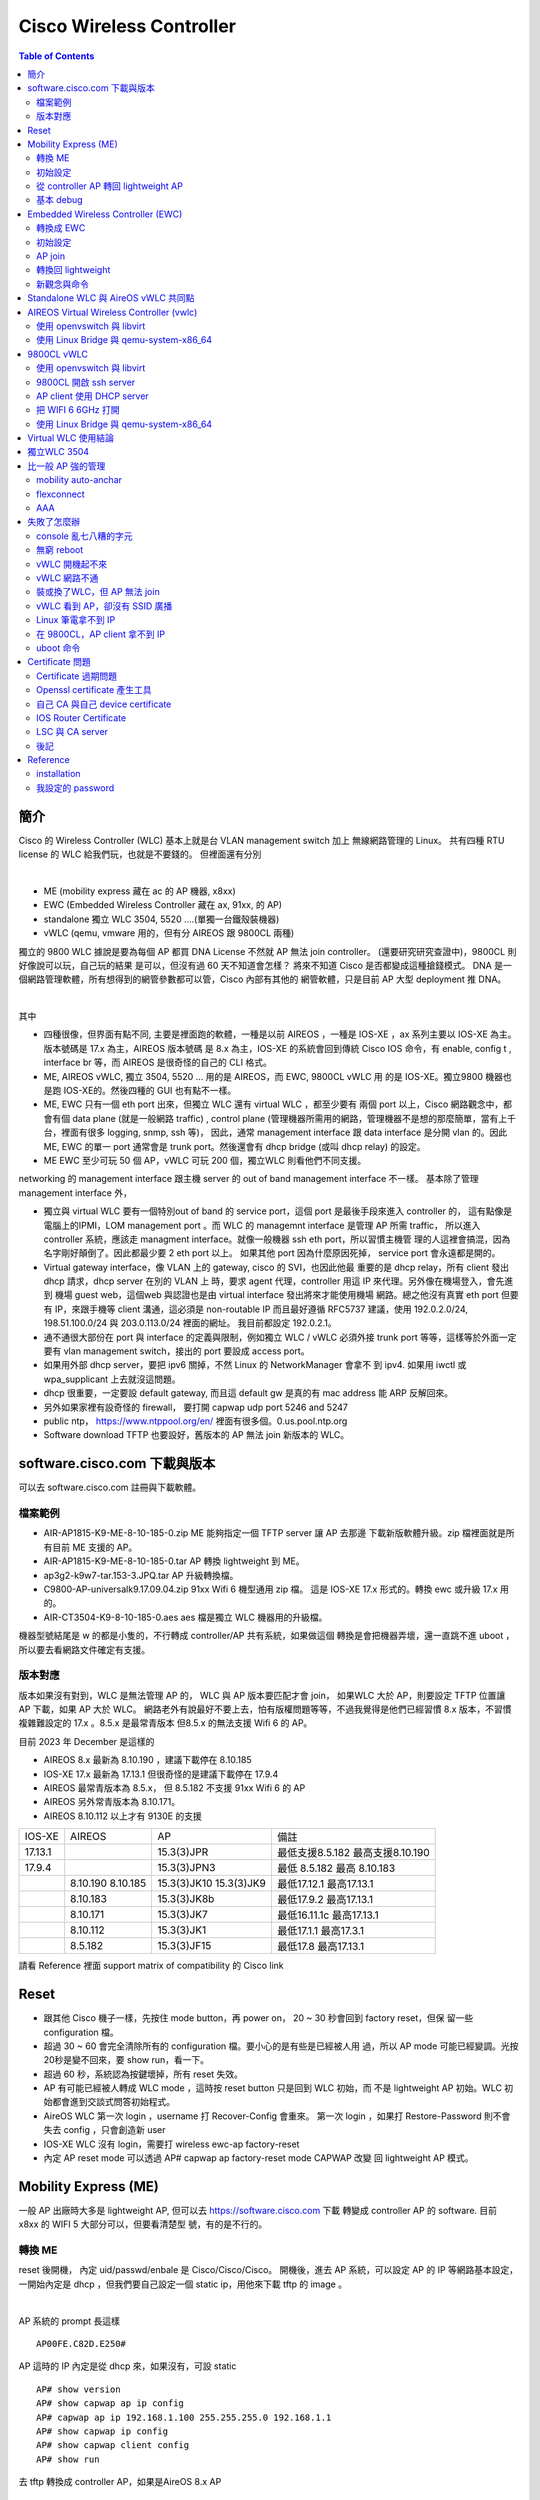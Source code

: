 .. Copyright (c) 2023 by Gyoza Associate, Inc.
.. All rights reserved.

=========================
Cisco Wireless Controller 
=========================


.. contents:: Table of Contents
   :depth: 3


簡介
====

Cisco 的 Wireless Controller (WLC) 基本上就是台 VLAN management switch 加上
無線網路管理的 Linux。 共有四種 RTU license 的 WLC 給我們玩，也就是不要錢的。
但裡面還有分別

|

- ME (mobility express 藏在 ac 的 AP 機器, x8xx)
- EWC (Embedded Wireless Controller 藏在 ax, 91xx, 的 AP)
- standalone 獨立 WLC 3504, 5520 ....(單獨一台鐵殼裝機器)
- vWLC (qemu, vmware 用的，但有分 AIREOS 跟 9800CL 兩種)

獨立的 9800 WLC 據說是要為每個 AP 都買 DNA License 不然就 AP 無法 join
controller。 (還要研究研究查證中)，9800CL 則好像說可以玩，自己玩的結果
是可以，但沒有過 60 天不知道會怎樣？ 將來不知道 Cisco 是否都變成這種搶錢模式。
DNA 是一個網路管理軟體，所有想得到的網管參數都可以管，Cisco 內部有其他的
網管軟體，只是目前 AP 大型 deployment 推 DNA。

|

其中

- 四種很像，但界面有點不同, 主要是裡面跑的軟體，一種是以前 AIREOS ，一種是
  IOS-XE ，ax 系列主要以 IOS-XE 為主。版本號碼是 17.x 為主，AIREOS 版本號碼
  是 8.x 為主，IOS-XE 的系統會回到傳統 Cisco IOS 命令，有 enable, config t
  , interface br 等，而 AIREOS 是很奇怪的自己的 CLI 格式。
- ME, AIREOS vWLC, 獨立 3504, 5520 ... 用的是 AIREOS，而 EWC, 9800CL vWLC 用
  的是 IOS-XE。獨立9800 機器也是跑 IOS-XE的。然後四種的 GUI 也有點不一樣。
- ME, EWC 只有一個 eth port 出來，但獨立 WLC 還有 virtual WLC ，都至少要有
  兩個 port 以上，Cisco 網路觀念中，都會有個 data plane (就是一般網路 traffic)
  , control plane (管理機器所需用的網路，管理機器不是想的那麼簡單，當有上千
  台，裡面有很多 logging, snmp, ssh 等)， 因此，通常 management interface 
  跟 data interface 是分開 vlan 的。因此 ME, EWC 的單一 port 通常會是 trunk
  port。然後還會有 dhcp bridge (或叫 dhcp relay) 的設定。
- ME EWC 至少可玩 50 個 AP，vWLC 可玩 200 個，獨立WLC 則看他們不同支援。

networking 的 management interface 跟主機 server 的 out of band management
interface 不一樣。 基本除了管理 management interface 外，

- 獨立與 virtual WLC 要有一個特別out of band 的 service port，這個 port
  是最後手段來進入 controller 的， 這有點像是電腦上的IPMI，LOM management port
  。而 WLC 的 managemnt interface 是管理 AP 所需 traffic， 所以進入 controller
  系統，應該走 managment interface。就像一般機器 ssh eth port，所以習慣主機管
  理的人這裡會搞混，因為名字剛好顛倒了。因此都最少要 2 eth port 以上。 如果其他
  port 因為什麼原因死掉， service port 會永遠都是開的。
- Virtual gateway interface，像 VLAN 上的 gateway, cisco 的 SVI，也因此他最
  重要的是 dhcp relay，所有 client 發出 dhcp 請求，dhcp server 在別的 VLAN 上
  時，要求 agent 代理，controller 用這 IP 來代理。另外像在機場登入，會先進到
  機場 guest web，這個web 與認證也是由 virtual interface 發出將來才能使用機場
  網路。總之他沒有真實 eth port 但要有 IP，來跟手機等 client 溝通，這必須是
  non-routable IP 而且最好遵循 RFC5737 建議，使用 192.0.2.0/24, 198.51.100.0/24
  與 203.0.113.0/24 裡面的網址。 我目前都設定 192.0.2.1。
- 通不通很大部份在 port 與 interface 的定義與限制，例如獨立 WLC / vWLC 必須外接
  trunk port 等等，這樣等於外面一定要有 vlan management switch，接出的 port
  要設成 access port。
- 如果用外部 dhcp server，要把 ipv6 關掉，不然 Linux 的 NetworkManager 會拿不
  到 ipv4.  如果用 iwctl 或 wpa_supplicant 上去就沒這問題。
- dhcp 很重要，一定要設 default gateway, 而且這 default gw 是真的有 mac 
  address 能 ARP 反解回來。
- 另外如果家裡有設奇怪的 firewall， 要打開 capwap udp port 5246 and 5247
- public ntp， https://www.ntppool.org/en/ 裡面有很多個。0.us.pool.ntp.org
- Software download TFTP 也要設好，舊版本的 AP 無法 join 新版本的 WLC。

software.cisco.com 下載與版本
=============================

可以去 software.cisco.com 註冊與下載軟體。

檔案範例
--------

- AIR-AP1815-K9-ME-8-10-185-0.zip ME 能夠指定一個 TFTP server 讓 AP 去那邊
  下載新版軟體升級。zip 檔裡面就是所有目前 ME 支援的 AP。
- AIR-AP1815-K9-ME-8-10-185-0.tar AP 轉換 lightweight 到 ME。
- ap3g2-k9w7-tar.153-3.JPQ.tar AP 升級轉換檔。
- C9800-AP-universalk9.17.09.04.zip 91xx Wifi 6 機型通用 zip 檔。
  這是 IOS-XE 17.x 形式的。轉換 ewc 或升級 17.x 用的。
- AIR-CT3504-K9-8-10-185-0.aes aes 檔是獨立 WLC 機器用的升級檔。

機器型號結尾是 w 的都是小隻的，不行轉成 controller/AP 共有系統，如果做這個
轉換是會把機器弄壞，還一直跳不進 uboot ，所以要去看網路文件確定有支援。

版本對應
--------

版本如果沒有對到，WLC 是無法管理 AP 的， WLC 與 AP 版本要匹配才會 join，
如果WLC 大於 AP，則要設定 TFTP 位置讓 AP 下載，如果 AP 大於 WLC。
網路老外有說最好不要上去，怕有版權問題等等，不過我覺得是他們已經習慣 8.x
版本，不習慣複雜難設定的 17.x 。8.5.x 是最常青版本 但8.5.x 的無法支援
Wifi 6 的 AP。

目前 2023 年 December 是這樣的

- AIREOS 8.x 最新為 8.10.190 ，建議下載停在 8.10.185
- IOS-XE 17.x 最新為 17.13.1 但很奇怪的是建議下載停在 17.9.4
- AIREOS 最常青版本為 8.5.x， 但 8.5.182 不支援 91xx Wifi 6 的 AP
- AIREOS 另外常青版本為 8.10.171。 
- AIREOS 8.10.112 以上才有 9130E 的支援

+-----------+------------+--------------+------------------------+
| IOS-XE    |   AIREOS   |   AP         | 備註                   |
+-----------+------------+--------------+------------------------+
| 17.13.1   |            | 15.3(3)JPR   |    最低支援8.5.182     |
|           |            |              |    最高支援8.10.190    |                                              
+-----------+------------+--------------+------------------------+
| 17.9.4    |            | 15.3(3)JPN3  |    最低 8.5.182        |
|           |            |              |    最高 8.10.183       |
+-----------+------------+--------------+------------------------+
|           |  8.10.190  | 15.3(3)JK10  |    最低17.12.1         |
|           |  8.10.185  | 15.3(3)JK9   |    最高17.13.1         |
+-----------+------------+--------------+------------------------+
|           |  8.10.183  | 15.3(3)JK8b  |    最低17.9.2          |
|           |            |              |    最高17.13.1         |
+-----------+------------+--------------+------------------------+
|           |  8.10.171  | 15.3(3)JK7   |    最低16.11.1c        |
|           |            |              |    最高17.13.1         |
+-----------+------------+--------------+------------------------+
|           |  8.10.112  | 15.3(3)JK1   |    最低17.1.1          |
|           |            |              |    最高17.3.1          |
+-----------+------------+--------------+------------------------+
|           |  8.5.182   | 15.3(3)JF15  |    最低17.8            |
|           |            |              |    最高17.13.1         |
+-----------+------------+--------------+------------------------+


請看 Reference 裡面 support matrix of compatibility 的 Cisco link

Reset
=====

- 跟其他 Cisco 機子一樣，先按住 mode button，再 power on， 20 ~ 30 秒會回到
  factory reset，但保 留一些 configuration 檔。
- 超過 30 ~ 60 會完全清除所有的 configuration 檔。要小心的是有些是已經被人用
  過，所以 AP mode 可能已經變調。光按20秒是變不回來，要 show run，看一下。
- 超過 60 秒，系統認為按鍵壞掉，所有 reset 失效。
- AP 有可能已經被人轉成 WLC mode ，這時按 reset button 只是回到 WLC 初始，而
  不是 lightweight AP 初始。WLC 初始都會進到交談式問答初始程式。
- AireOS WLC 第一次 login ，username 打 Recover-Config 會重來。
  第一次 login ，如果打 Restore-Password 則不會失去 config ，只會創造新 user
- IOS-XE WLC 沒有 login，需要打 wireless ewc-ap factory-reset
- 內定 AP reset mode 可以透過 AP# capwap ap factory-reset mode CAPWAP 改變
  回 lightweight AP 模式。

Mobility Express (ME)
=====================

一般 AP 出廠時大多是 lightweight AP, 但可以去 https://software.cisco.com 下載
轉變成 controller AP 的 software. 目前 x8xx 的 WIFI 5 大部分可以，但要看清楚型
號，有的是不行的。

轉換 ME
-------

reset 後開機， 內定 uid/passwd/enbale 是 Cisco/Cisco/Cisco。
開機後，進去 AP 系統，可以設定 AP 的 IP 等網路基本設定，一開始內定是 dhcp
，但我們要自己設定一個 static ip，用他來下載 tftp 的 image 。

|

AP 系統的 prompt 長這樣

::

  AP00FE.C82D.E250#

AP 這時的 IP 內定是從 dhcp 來，如果沒有，可設 static

::

  AP# show version
  AP# show capwap ap ip config
  AP# capwap ap ip 192.168.1.100 255.255.255.0 192.168.1.1
  AP# show capwap ip config
  AP# show capwap client config
  AP# show run

去 tftp 轉換成 controller AP，如果是AireOS 8.x AP

::

  AP# ap-type mobility-express tftp://192.168.1.101/AIR-AP1815-K9-ME-8-10-185-0.tar

如果是 IOS-XE 17.x AP 則有可能命令

::

  AP# archive download-sw /overwrite /reload tftp://192.168.1.1/AIR-AP1815-K9-ME-8-10-185-0.tar
  AP# ap-type ewc-ap tftp://192.168.1.101/ap1g5 tftp://192.168.1.101/AIR-AP1815-K9-ME-8-10-185-0.tar

重開機後就會直接進入 controller 系統，console 不再是 AP 的系統，prompt 會改變

::

  Cisco Controller)> show sysinfo

從 ME 跳到 AP

::

  Cisco Controller)> apciscoshell

這時候 AP 有兩個系統在跑，一個是 controller ，一個是 AP，其實就是 Linux 用
cgroup container 跑兩個系統。兩個的 IP 不能重複。 一開始的設定精靈 (initial
setup)會幫你設定最基本的 controller 系統。如果兩個 IP 被設成一樣了，趕快回到
AP ， 然後

::

  AP# capwap ip erase static-ip

初始設定
--------

- terminate autoinstall (yes)
- 設定 controller uid/passwd, 我通常設定一個 admin/xxxxxx
- 設定將來所有 AP 的 uid/passwd/enable ，這時 Cisco/Cisco/Cisco 不能再用，
  其中 enable 的 password 會檢查，任何帶有大小寫 Cisco 的密碼都不行。
- 設定第一個 SSID/passphrase
- 設定這台 ME 的 management interface IP, netmask, default route
- DHCP scope (內部有 dhcp server)，這個也可以用外部的，但確保 AP 能拿到。
- 進去後，要把下載來的 zip 檔，解開放到 tftp server，然後 controller 要設定
  讓後續 AP 能 software upgrade，不然版本不合，不能 join。

ping 外面看看，可以通的話，就可以從外面連結了。 management interface 需要
assign 一個 port，但因為 AP 只有一個 eth，所以就是 1 ，可以指定 vlan ，也可以
不指定用 untagged。

- https://10.10.10.10
- ssh admin@10.10.10.10

從 controller AP 轉回 lightweight AP
------------------------------------

必須先轉回 AP

::

  ME# apciscoshell
  AP# ap-type capwap

upgrade AP

::

  AP# ap-type mobility-express tftp://192.168.1.101/ap3g2-k9w7-tar.153-3.JPQ.tar
  AP# archive download-sw /overwrite /reload tftp://192.168.1.1/ap1g7

基本 debug
----------

::

  ME# debug capwap errors enable
  ME# debug disable-all
  ME# show sysinfo
  AP# show version
  AP# show inventory

Embedded Wireless Controller (EWC)
==================================

- 現在網路上 EWC 的新換版本都是 c9800 系列 17.x 版本。
- 9105, 9115, 9117, 9120, 9130 支援，但 結尾是 w，9136, 916x 都不行。
- 同樣去下載，但他的沒有像 ME 分成 tar 檔，其實東西都在 zip 檔內。然後要放到
  一個 TFTP server 下，跟 ME 一樣。在 Administration -> Software Management.
- AP 內定 uid/passwd/enable 一樣是 Cisco/Cisco/Cisco
- EWC 有些 wifi 5 AP 型號也不支援 join，例如有 w 結尾的 wall 小隻 AP 1810w。

轉換成 EWC 
----------

一樣 AP 開機後，AP show version ，如果在 8.x.x 

::

  AP# ap-type mobility-express tftp://192.168.1.25/ap1g7 tftp://192.168.1.25/C9800-AP-iosxe-wlc.bin

如果 17.x.x ，因為已經變 IOS-XE，用這個升級

::

  EWC# ap-type ewc-ap tftp://192.168.1.25/ap1g7 tftp://192.168.1.25/C9800-AP-iosxe-wlc.bin

ap1g7 這個是根據 zip 檔裡面 readme 來的，根據 AP 型號而有不同。而如果
upgrade 出問題，會回到 AP 下，有的17.x 版本是沒有 ewc-ap 命令, 這時候要求用
archive download-sw 命令來 download，這個命令也會出現在 8.x 的版本中。

::

  AP# archive download-sw /overwrite /reload tftp://]/directory]/image-name

初始設定
--------

開機進去會先問要不要 initial setup，這邊就是傳統 IOS 的初始。以前 ME 是別組
寫的，17.x 版本全部用 IOS-XE 編譯，所以很多 IOS 習慣會回來。以 17.9.4 版本做
測試

轉換完，有兩種情況，第一是繼續 console， 不管怎樣 EWC 已經起來，
console 會繼續， 但問

::

  Would you like to enter initial configuration dialog (yes/no) yes

  Configure default wireless AP profile country code in ISO format [US]:
  Enter the hostname [EWC]:
  Configure credentials for management access on Access Points? [yes]:
  [AP] Enter the management username: admin
  .....

他會先問要不要 configure AP username/password，再問 EWC 的，我一樣
都設定 admin/xxxxxx，將來所有 AP 的 username/password 都會是這個設定。

第二種是用手機或者 laptop 去看，應該會有一台叫 CiscoAirProvision-xxxx
的 AP，內定 passphrase 是 'password'，用他連線，會進到 web 設定，
https://mywifi.cisco.com ， 初始 uid/passwd 是 webui/cisco。

- 使用第二種方法也好。因為其實新的 AP 裡面都有 TAM chip （跟 TPM 一樣意思)
  ，然後內定會啟動一個叫 PnP 的 daemon 會使用 TAM 上的 certificate，
  去連 Cisco 的網站做設定，要斷掉 PnP ，console 要趕快按鍵或者從 wireless
  連進才會讓本機做設定。 所以習慣第二種也好。
- 設定完 static ip 要 write memory

如果按 mode button reset 機器，則他也不會再回到 AP console，已經在 EWC，EWC
console PnP 卻是會一直去找 dhcp 要 IP。這時沒有像 ME 有 Recover-Config 可以進
去。只能用 GUI 方式，無線台找 CiscoAirProvision-xxxx。因此一旦在這個狀態，要
打斷 PnP， 只能用這個方法。要打斷 PnP 後才能進到 CLI。

沒有 DHCP

::

  EWC> en
  EWC# show interface GigabitEthernet 0
  EWC# config t
  EWC(config)# interface GigabitEthernet 0
  EWC(config-if)# ip address 192.168.1.11 255.255.255.0
  EWC(config-if)# exit
  EWC(config)# ip default-gateway 192.168.1.1
  EWC(config)# end

  https://192.168.1.11

可以用 debian/ubuntu 設定一個 dhcp server，
如果使用 isc-dhcp-server ，設定 INTERFACEv4 在 /etc/default/isc-dhcp-server

自設 DHCP pool， 這好像舊版的 aireOS WLC 都不行，但家裡有其他分享器等有 dhcp
server 的就不用設了， 可以去 GUI 中 Administration -> DHCP Pools 中設，也可以
CLI

::

  EWC#show run | include dhcp
  EWC#show ip dhcp pool mgmt
  EWC(config)# ip dhcp pool service
  EWC(dhcp-config)# network 192.168.2.0 255.255.255.0
  EWC(dhcp-config)# default-router 192.168.32.1
  EWC(dhcp-config)# dns-server 8.8.8.8
  EWC(dhcp-config)# exit
  設成只要11 ~ 50
  EWC(config)#ip dhcp excluded-address 192.168.2.0 192.168.2.10
  EWC(config)#ip dhcp excluded-address 192.168.2.51 192.168.2.255

AP join
-------

AP 插上網路，內定都會 dhcp 要到 IP ，就 broadcast capwap，然後就全自動，
如果 AP 的版本不對盤，就會自動去跟 controller 下載更新，AP console 會看到如下

::

  AP image version 17.9.4.27 backup 8.10.185.0, Controller 17.9.4.27

  EWC# show wireless ewc-ap ap summary

轉換回 lightweight
------------------

之前的 ME 命令變化，進到 AP 以前用 apciscoshell ，現在改用

::

  EWC# wireless ewc-ap ap shell username admin
  AP> en
  AP# ap-type capwap

admin 會是在 initial setup 設定的一個 AP username 與 password，
但是轉回 lightweight 後，有的版本又可以用 Cisco/Cisco/Cisco 了


ME 用 Recover-Config reset， 但 EWC 必須用 mode button 或 login EWC 後，用

::

  EWC# wireless ewc-ap factory-reset

新觀念與命令
------------

- profile 是某個整組的設定，然後可以給某類型 AP 整個設下去。目前內附的 profile
  default-profile，有 WLAN Profile, Policy Profile, Flex Profile, AP Join
  Profile 跟 RF profile.
- 然後 EWC 又在上面使用叫 tag 的大包包，一個 tag 可以包含不同
  profile 設定，目前有 rf-tag, policy-tag, and site-tag。

Standalone WLC 與 AireOS vWLC 共同點
====================================

除了原本就有的 management 跟 virtual gateway interface 外，standalone
跟 virtual WLC 都還有一個 service port ，這個 service port interface
原意是暫時提供第一次設定的服務，但很混淆 management interface。但他的作用
相當於 server 系統中的 light-out-management, IPMI。

|

有些特別跟 ME/EWC 不同的是

- 除了 service port 外，其他的 port 連上 switch port 都須是 trunk port，
  如果沒有，則除了 service port 外，所有的 port 不會起來。show port summary
  會顯示都是 down state。他這其實是裡面 Linux 跑了一個 VLAN switch。
- 系統其實有兩個 partition, part1, part2 然後在他們裡面稱為 primary backup
  image 交互 booting，一個是 active 時，就是 primary。在 Advanced -> COMMAND
  下的 "Download File" 選擇 "code"，這裡面下載從 software.cisco.com 下載的
  aes 檔。在 config boot 裡面選擇下次要 boot 的 image。
- 不需要額外設 TFTP software 位置給 join 的 AP。 因為 AP 機器不像獨立機器有很
  大的 ram disk。 在 ME/EWC 我們都要指出一個 tftp server 讓將來連上的 AP 能夠
  升級， 但獨立 WLC 與 vWLC 的 AP image 都是伴隨著 controller image 直接在
  controller 裡面了。每次 upgrade aes 檔就自然帶有 AP 的 image 了。
- predownload AP 新版本是說機器在線時，不要去打斷服務，可以先把 AP image 倒給
  AP， 當升級 controller 檔 xxxxx.aes 檔後， primary 跟 backup 都發生變化，我們
  可以要求 AP 一樣先 downlaod primary 或者 backup，然後選個時間 interchange，
  設定在 Wireless->Access Points -> Global Configuration。這個其實就是之前 AP
  的 archive download-sw ，只不過沒有馬上 /reload 而已。
- 要去 activate RTU license ，不然 controller 不會動，AP 不會 join。

基本上用 VM，就是設定兩台 switch，一台是 controller，一台是 openvswitch 或者
linux bridge。兩台 vlan switch 對接，本來就要 trunk port 對接。

::

  (Cisco Controller)> show port summary
  (Cisco Controller)> show interface summary
  (Cisco Controller)> show license summary

以下為兩台 virtual switch 對接，phone 的 dhcp request 示意圖，這在後面除錯
時很重要。

.. image:: ./vwlc.png
  :width: 400
  :alt: vwlc controller, linux bridge dhcp request 示意圖

AIREOS Virtual Wireless Controller (vwlc)
=========================================

一樣去下載，有 vmdk, qcow2, iso 等版本，我選擇 small iso 版本就夠了，我喜歡
從頭開始安裝全新的，然後家裡用 small 的支援就可以了，檔案比較小，可能版權也
比較簡單。 他這界面比較跟獨立的 3504 一樣，跟 ME 又有點不一樣。

- 可帶 200 台 AP
- 本身不帶 dhcp server，需要一個外在 dhcp server
- support Cisco FlexConnect (跨網路管理遠方 AP)，而且 AP join 後，要改成
  flexconnect mode 才會廣播 SSID。vWLC 不支援 local mode AP。
- 至少需要兩張虛擬網卡, 代表上面所說的 service port 與 management port
  。注意！當 VM 起來後，一定要能從 mgmt interface 連，從 service port
  連進是沒有意義的，他會 block 掉所有 management traffic。
- 文件說應用 virtio-net-pci，但我用 e1000 也可以
- vwlc port 只支援使用 trunk mode, 因此可以簡單用 openvswitch 來達到。
  也就是說在 vwlc 內部 Linux 中，一定也是跑一個 vlan switch，然後他內部
  Linux 看到的 2 個 port 是串到 vlan switch 的，因此我們在 host 上也必
  需用個 vlan switch 接住，要就設定 openvswitch，不然就要用 linux bridge
  設定成 vlan switch。請看上面示意圖。
- 最後這vWLC 如果要支援 9117 ，要多下載一個 AP bundle, 由於我是下載 small
  ，所以是 AP_BUNDLE_CTVM_SMALL_8_10_190_0.aes。這個要在 GUI 中，
  COMMAND -> Download File -> File Type 選擇 code -> 設定 tftp 與 aes 檔名，
  讓他下載自動 applied。

使用 openvswitch 與 libvirt
---------------------------

openvswitch 本身內定就是個 management switch (vlan 802.1q switch)，我們用一
般業界大型使用的 libvirt 與 openvswitch 來管理 VM。

|

裝 openvswitch 與 libvirt

::

  debian: openvswitch, libvirt-daemon, libvirt-daemon-system, virtinst
  redhat: openvswitch, libvirt, libpython-virtinst
  arch  : openvswitch, libvirt

網路設定最重要，根據 Cisco 網站 deployment guide，但我改一下名字讓他更貼近
service 與 managment port 概念。

::

  service switch, default 使用所有 0-4095的 vlan
  service.xml
  <network>
    <name>service</name>
    <forward mode='bridge'/>
    <bridge name='service'/>
    <virtualport type='openvswitch'/>
    <portgroup name='vlan-any' default='yes'>
    </portgroup>
  </network>

  mgmt switch ，也一樣
  mgmt.xml
  <network>
    <name>mgmt</name>
    <forward mode='bridge'/>
    <bridge name='mgmt'/>
    <virtualport type='openvswitch'/>
    <portgroup name='vlan-any' default='yes'>
    </portgroup>
  </network>

使用 virsh 來啟動網路。

::

  ovs-vsctl add-br mgmt
  ovs-vsctl add-br service
  virsh net-define service.xml
  virsh net-define mgmt.xml
  virsh net-list --all
  virsh net-start service
  virsh net-start mgmt

把外部真實 ethernet port 加到 vlan switch, 並且設定 switch IP

::

  ovs-vsctl show
  ovs-vsctl add-port mgmt enp1s0
  ovs-vsctl set port enp1s0 vlan_mode=access
  ovs-vsctl set bridge mgmt other-config:forward-bpdu=true
  ip addr add 192.168.1.1/24 dev mgmt
  ip link set dev mgmt up

由於 enp1s0 插進 mgmt 這個 VLAN switch ，所以他自動變成 trunk port，我們
必須設定 enp1s0 為 access port，不然會出不去。IP 黏在 mgmt 這個 ovs
internal type port. Cisco Discovery Protocol 需要forward-bpdu=true。mgmt
是可以黏上 IP 的 openvswitch internal interface, 這種是 openvswitch 幫
我們特別建造的 interface，就像在 Linux bridge 下，IP 是要黏上 br0，不是
enp1s0，因為 enp1s0 已經變成一個 switch port ，不再是 host 上的 port。

::

  man ovs-vswitchd.conf.db

  會發現 ovs 的 database 的幾個內定 table 名稱：
  Open_vSwitch, Port, Interface

  ovs-vsctl list Bridge
  ovs-vsctl list Port
  ovs-vsctl list Interface

|

要全新建造一個 VM ，必須用 virt-install 或 GUI virt-manager，我們用 CLI 就好
，這邊要注意的是 virsh 內定會使用 -cpu host 把 host 的 cpu 設給 guest VM，
但 Cisco vWLC 無法吃某些 CPU 設定，也無法吃 pcie。要用低階點的虛擬硬體。
virsh domcapabilities 可以看到有哪些 CPU 是被支援的。選比較保險的 core2duo
跟 linux2016，請不要擅自換成別的，會失敗。

::

  virt-install --connect=qemu:///system 
  --name=vwlc
  --cpu core2duo
  --osinfo linux2016
  --network=network:service,model=virtio
  --network=network:mgmt,model=virtio
  --cdrom=/home/user/MFG_CTVM_SMALL_8.10.185.0.iso
  --disk path=/var/lib/libvirt/images/vwlc.img,size=8
  --ram 2048 --vcpus=1 --vnc --vncport=5901

  virsh console vwlc

如果 kernel panic, 那還是 CPU PCIE 問題，libvirt 設定很複雜， 也可先用 qemu 
把他裝起來， shutdown 後，再用 virsh edit vwlc 然後把這行 host-passthrough 幹
掉，還有確定裡面不是用 pcie bus。

::

  <cpu mode='host-passthrough' check='none' migratable='on'/>

再 virsh start 起來後，如果沒有趕快按鍵，則 output 會自動到 serial console
去，然會跟 ME 一樣設定，

::

  (Cisco Controller) > show port summary (要確定是 Link Status up)
  (Cisco Controller) > show interface summary
  如果沒有 IP 又沒有 DHCP
  (Cisco Controller) > config interface address management 192.168.1.10 255.255.255.0 192.168.1.1

試看看外面

::

  (Cisco Controller) > ping 192.168.1.1 (剛剛設在 mgmt 上的)

這時可以 https://192.168.1.10 連回來 controller， 要設定 license RTU 並且最
多可 join 200 個 AP， 沒接受 EULA ，contrller 是不會動的。在 GUI 中，選右上
Advanced -> MANAGEMENT -> Software Activation 或者 CLI

::

  (Cisco Controller) license activate evaluation ap-count eval
  (Cisco Controller) license add ap-count 100
  (Cisco Controller) show license summary
  (Cisco Controller) show auth-list

(這我弄了好久，因為我一定要用 vWLC 管理 AX 機器, 然後我先用 9120axi 8.x 的
轉成 ewc 來測試 EWC，結果他變成 17.9.4，然後我開始用 vWLC，卻是 8.10.x 的，
然後一直 join 不起來，我一直懷疑是不是版本不對，去把所有版本釐清，還是不行
，一直懷疑 vWLC 無法管 WIFI 6 AP ，結果卻只是沒去 activate license)

|

由於 vWLC 沒有內建 DHCP，要自己外面有一個才能 AP 接上就能 join。 

|

這時要廣播 SSID 必須把 AP 設在 flexconnect mode，可以去 GUI 改，
在 WIRELESS -> All APs -> AP mode 下改從 local -> flexconnect。CLI 好像無法改，
必須從 controller 去改，但可以看到 status

::

  AP# show flexconnect status

最後內定是 PSK Enterprise，我們要把他改成 PSK Personal， GUI 在 WLAN ->
Security -> Layer2 裡面，然後要設定 WPA PSK 密碼。

每次 CLI 更改前要關掉 wlan，更改完後要 save config

::

  (Cisco Controller) config wlan disable all
  (Cisco Controller) config interface address management 192.168.1.100 255.255.255.0 192.168.1.1
  (Cisco Controller) config wlan enable all
  (Cisco Controller) save config

最後成功用 8.10.183 與 17.9.4 版本完成測試。然後關機時要用 soft reset

::

  (Cisco Controller) restart

再趕快 virsh destroy 掉，不然多玩幾次，filesystem 會壞掉。

使用 Linux Bridge 與 qemu-system-x86_64
---------------------------------------

用最簡單的 qemu 命令與 Linux kernel 本身帶的 bridge。 只是他內定是傳統 802.3
bridge swtich，ovs 是內定為 802.1q vlan management switch，一種就是外面賣的
便宜 unmanagement switch, 一種就是比較貴的 management switch。但 Linux bridge
也可以設定變成能 forward 802.1q frame 的 VLAN management switch，當 port 被加
進來不帶任何參數，內定有 vlan 1 的 access port。

|

不管是哪種 switch，原本對於 Linux 網路 interface 的觀念要修正。

- 原本 OS 上的 interface eth0, eth1 ... 是能貼上 layer 3 IP 的 host interface。
- 當我們設定有一台虛擬 802.3 bridge switch，他是一個 broadcast domain 的王，
  所以也通常是整個 LAN 下的 gateway，也能貼上 IP。
- 但一旦我們插上我們的 eth0, eth1 ... 或者假 tap0, tap1 ...， 這會變成 switch
  上的 port，不能有 IP 黏在上面，你能設定你家 switch port 的 IP 嗎？
- vlan switch 則是多 port 802.3 switch，所以當他的 port 是 trunk port 時，表示
  裡面有很多台 802.3 bridge，對應每個 VLAN， 每個 VLAN 可以貼上一個 IP 代表整
  個後面的 packet 轉發。
- 因此 eth0, eth1, tap0, tap1... 是 host interface，或是 switch port 兩者是要
  分清楚的，而 br0 如果是 802.3 switch，則只能有一個 IP 黏在上面，如果是 VLAN
  switch，則可以多個 IP 黏上，這時我們會產生新的 Linux subinterface，br0.1 與
  br0.100 代表不同 mac address 與不同 vlan。

最簡單完全用 Linux kernel bridge 設兩個 vlan switch, mgmt-br 跟 service-br，
還有兩個假 tap 網卡, mgmt 跟 service， 把他跟實體網路 enp1s0 接上 bridge。
enp1s0 如果原本有 IP 要把他拿掉哦

::

  # ip link add dev mgmt-br type bridge vlan_filtering 1
  # ip link add dev service-br type bridge
  # ip tuntap add mode tap service
  # ip tuntap add mode tap mgmt
  # ip link set dev service master mgmt-br up
  # ip link set dev mgmt master mgmt-br up
  # ip link set dev enp1s0 master mgmt-br up
  # ip link set dev mgmt-br up
  # ip addr add 192.168.1.100/24 dev mgmt-br
  # bridge vlan add dev mgmt vid 100

  看一下結果，看有 802.1Q 與 vlan_filtering 1
  # ip -d link show master mgmt-br
  # ip -d link show mgmt-br
  # bridge -d vlan

重要的是網路設定，第一網路 interface 為 service port，第二網路為 mgmt，
不准亂私設 mac address 給 guest，前面 OUI 必須是 52:54:00 或者有意義 OUI，
不然 port status 為 down。

::

  # qemu-system-x86_64 
    -name vwlc -m 4g -smp 4 -enable-kvm
    -netdev tap,ifname=service,id=service,script=no
    -device virtio-net-pci,netdev=service,mac=52:54:00:cc:bb:aa
    -netdev tap,ifname=mgmt,id=mgmt,script=no
    -device virtio-net-pci,netdev=mgmt,mac=52:54:00:aa:bb:cc
    -drive file=vwlc.qcow2,format=qcow2
    -cdrom=/home/user/MFG_CTVM_SMALL_8.10.185.0.iso

一樣一開始initial setup 要設定

- controller uid/passwd admin/xxxxx, 
- AP uid/passwd/enable (將來 login 所有AP都用這個)
- service interface 是用來一開始
- 一樣設定 management interface IP/netmask/default route
- VLAN可以選 untagged 表示 VLAN 0。

::

  show port summary
  show interface summary
  show interface detailed management
  show interface detailed service-port

show port summary 一定要看到 Link Status 是 up 的，不然就根本不會通。

9800CL vWLC
===========

- 9800 型號 controller 原本是獨立機器的 controller ，但他也有 virtual 給 qemu
  用的，特別型號是 9800CL，software.cisco.com 下載在 9800 分類裡面，他這跟 EWC
  一樣， based 在 IOS-XE 上的 code，所以CLI 命令，GUI 跟 EWC 是接近的。但設定
  比 EWC 複雜，一堆安全設定非常麻煩。
- 需求比較高，要2cpu 4Gram 16G disk 以上，可以建造 3 個 vnic 以上， 但最少也
  跟 AIREOS vWLC 一樣，要兩個 vnic ，第三個可以做 HA interface，更多可作 VLAN。
- 9800CL 據說是可以免費用的，但要研究研究。基本網路限制也差不多，mgmt 外必須是
  trunk port。

原本在 AIREOS 中混淆的 service port 跟 management interface 終於讓 IOS 的人
受不了了，變成 device management interface 與 wireless management interface
，也就是

+---------------+----------------------+------------------------+
| 傳統 server   |   IPMI port          |  ethernet0             |
+---------------+----------------------+------------------------+
| AIREOS        |   service port       |  management interface  |
+---------------+----------------------+------------------------+
| IOS-XE        |   device management  |  wireless management   |
+---------------+----------------------+------------------------+

你說這些人，尤其文人政客媒體等是不是吃飽沒事幹?? 其實是 IOS 跟 AIREOS 是兩個
不同組開發的，AIREOS 是外面買進來的公司，IOS 是原本 Cisco 就有的，所以購併進
來的兩組，用詞，整合等等的也是一大問題。 所以真正將來要用 web GUI
的是從 wireless management interface 進來，在選擇時，可以看到預設值都是這樣
狀態， default route 0.0.0.0 也是在第二 ethernet port 設定。
但 AIREOS 不把 service port 顯現，所以 management interface 是在 port 1，
而 9800CL 則是 device mgmt 在 giga 1，wireless mgmt 在 giga 2。

使用 openvswitch 與 libvirt
---------------------------

同樣用 openvswitch, virsh 啟動 9800CL ，網路沿用 AIREOS vWLC 的設定，要接受
所有 VLAN，切記切記。 一樣跟上面一樣，從 ovs-vsctl add-br, virsh net-define,
net-start 啟動網路 只是這次我們 virt-install 可以選比較先進的 CPU 不會 crash。

::

  virt-install --connect=qemu:///system 
  --name=9800cl
  --cpu SandyBridge
  --osinfo linux2020
  --network=network:service,model=virtio
  --network=network:mgmt,model=virtio
  --cdrom=/home/user/C9800-CL-universalk9.17.09.04a.iso
  --disk path=/var/lib/libvirt/images/9800cl.img,size=16
  --ram 4096 --vcpus=4 --vnc --vncport=5998
  --console pty,target_type=virtio
  --noreboot

  virsh console 9800cl

安裝可選 VGA 或者 serial console 的，我們選 serial console 。可以用
virt-viewer 去看 VGA 也可以。 起來後選 package.conf 開機，因為 Golden
image 意思是這個 image 是不可寫入的，將來出問題可以從這個 golden image
+ 備份的 configuration 救回來。

|

前面的問答比較不一樣，但只要記得 device management 是 AIREOS controller 的
service port 就好，

這裡有個非常重要的分水嶺，選擇不是 wireless management VLAN 1 跟選是 1 的
VLAN ID 會讓後面完全設定不同， 選擇 VLAN ID 時，切記要選不是 1 的 VLAN ID。

以下是選擇 VLAN 1 的情況，後來會很慘，花了很多時間。

::

  Setup device management interface (aka Service Port)? [yes]: 
  Select interface to be used for device management
   1. GigabitEthernet1 [Up]
   2. GigabitEthernet2 [Up]
  Choose the interface to config [1]: 
  Configure static IP address? [yes]: 
    Enter the interface IP [GigabitEthernet1]: 10.10.10.10
    Enter the subnet mask [GigabitEthernet1] [255.0.0.0]: 255.255.255.0

  Configure static route? [yes]: 
    Enter the destination prefix: 10.10.10.0
    Enter the destination mask: 255.255.255.0
    Enter the forwarding router IP: 10.10.10.1

  Enter the management username: admin
  Enter the password: *********
    Reenter the password: *********

    ....


 Choose the deployment mode
    1. Standalone
    2. Active(Cannot configure)
    3. Standby(Cannot configure)
  Enter your selection [1]:
  Configuring wireless management interface
    Select interface to be used for wireless management
     1. GigabitEthernet2 [Up]
    Choose the interface to config [1]:
    Enter the vlan ID (1-4094): 1
    Configure IPv4 address? [yes]:
      Enter the interface IP [GigabitEthernet2]: 192.168.1.10
      Enter the subnet mask [GigabitEthernet2] [255.0.0.0]: 255.255.255.0
    Configure IPv6 address? [yes]: no

  Configure static route? [yes]:
    Enter the destination prefix [0.0.0.0]:
    Enter the destination mask [0.0.0.0]:
    Enter the forwarding router IP: 192.168.1.1
  Enter the hostname [WLC]:

  Configure credentials for management access on Access Points? [yes]:
    [AP] Enter the management username: admin
    [AP] Enter the management password: *********
      [AP] Reenter the password: *********
  [AP] Enter the privileged mode access password: *********
    [AP] Reenter the password: *********

  Configure country code(s) for wireless operation in ISO format [US]:

  Configure default wireless AP profile country code in ISO format [US]:

  ....

剩下的就除了 AAA (RADIUS), ipv6 不要 configure, PSK 選 personal 外，都用內
定值就好。

剛裝完，如果 https 進不去，那要打開 http authentication

::

  WLC# config t
  WLC(config)# ip http authentication local
  WLC# write memory

|

另外現在所有通訊都透過 TLS, DTLS，所以要有 certificate，Cisco 機器都有像 TPM
的 TAM chip，就是 private key, certificate 都藏在裡面，現在 9800CL 不是真機器
，所以要建造自己的 self-signed certificate (SSC) 做為將來跟 AP 溝通的 device
certificate，這個會讓系統裡預藏的 root CA 簽名，在 AireOS 沒有做這動作是
AireOS vWLC 安裝時，自己做掉了。 這個在
GUI 是在 Configuration -> Security -> PKI Management -> AP SSC Trustpoint
-> Generate，已經做了就不要再做。

::

  WLC# wireless config vwlc-ssc key-size 2048 signature-algo sha256 password 0 Cisco@123

  WLC#show wireless management trustpoint
  Trustpoint Name  : WLC_WLC_TP
  Certificate Info : Available
  Certificate Type : SSC
  Certificate Hash : b4be87245bf21ba36062f35669073405b6833962
  Private key Info : Available
  FIPS suitability : Not Applicable

現在是回頭寫這段， 初始設定把 wireless mangement VLAN 設成 1 ，結果他會把
GigabitEthernet 2 設成 access port, no switchport，並且把 IP 設給 giga 2
，同時這個 wireless SSC 也不會自動做，要手動做，我本來很高興，用最簡單的
access port 也會動啊，不用那麼麻煩，但光這個 SSC 就花了我很久時間找到答案，
最慘的是 AP 能 join 了，卻發生 client 拿不到 DHCP IP 這件事，這又花了我很
長時間找答案。總之用人家成功的例子是比較沒有 hassle，只是想不到光 VLAN
設不一樣，後面程式跑的路徑完全不同，要設其他 VLAN, 則在 host 上的 tap
interface 也要接受這個 vlan id，ovs 當初我們設 xml 時，已經接受所有 vlan，
不然初始設定 script 是失敗的，總之這個 SSC 沒有跑出來，後來在 console 上果
然注意到製造 vWLC-SSC 時有錯誤訊息，我猜是初始 script 在設定 trunk port
上出問題，中間就壞掉，以至於後續的動作都沒完成。 切記切記。

::

  Configuring wireless management interface
    Select interface to be used for wireless management
     1. GigabitEthernet2 [Up]
    Choose the interface to config [1]:
    Enter the vlan ID (1-4094): 100
    Configure IPv4 address? [yes]:
      Enter the interface IP [Vlan100]: 192.168.1.10
      Enter the subnet mask [Vlan100] [255.0.0.0]: 255.255.255.0
    Configure IPv6 address? [yes]: no

總之如果初始用 VLAN 1，則要多跑 vwlc-ssc 那個命令，還要把 giga 2 轉為 trunk

::

  9800(config)# interface Giga 2
  9800(config-if)# switchport
  9800(config-if)# switchport mode trunk
  9800(config-if)# switchport trunk allowed vlan all
  9800(config)# int vlan 1
  9800(config-if)# ip addr 192.168.1.10 255.255.255.0
  9800(config-if)# no shut
  9800(config-if)# ip helper-address 192.168.1.200

  9800CL# show ip int br
  9800CL# show interface giga 2
  9800CL# show run | inc management

要看到 giga 2 在 trunk port 狀態，VLAN 要是 up 狀態， management interface
需要是 VLAN。

同樣關機不能像真的 arm 機器一樣，因為他是用一般 hard disk 的，所以要 write
mem，或者用 

::

  9800CL# reload

命令，然後 reboot 時，趕快 power off VM。

9800CL license 一直是我擔心的，因為文件上說獨立 9800 機器是一定要為 AP 買
DNA management license 才能 join 的。但 9800CL 是不同於 9800 機器的。

根據 Cisco 網站說明，9800CL 沒有 RTU，但還是有 Evaluation license，
一樣這也只是 information 性質而已，60 天後在 syslog 會出現但不會有影響。

::

  9800CL# show udi
  9800CL# show version | section license

由於還沒玩過 60 天，所以不知道 9800CL 60 天後會怎樣？

9800CL 開啟 ssh server
----------------------

9800CL 裝完是沒有 ssh server 的，要去設定 line vty 0 才有。

::

  9800CL(config)# ip ssh version 2
  9800CL(config)# ip ssh window
  9800CL(config)# ip ssh timeout 90
  9800CL(config)# line vty 0 10
  9800CL(config-line)# login local
  9800CL(config-line)# transport input ssh

這用 GUI 設定反而有點麻煩，要先去 Configuration -> Security -> AAA ，
下面 AAA Methold List 新加一個 default, Type 是 login, Group Type 是 local
，然後再回到 Adminstration -> VTY 設定，指定 VTY interface 使用 local 的
authentication list，總之 9800CL 的安全設定是 IOS 那套， 抽象化的很複雜，
一堆非常複雜不同的組合限制，一個設錯，就完全不能動，非常惹人厭。

AP client 使用 DHCP server
--------------------------

不像 ME, EWC, aireos vWLC 那樣接上就能用， 9800CL 的 DHCP server 很麻煩。
可用外部 dhcp server ，也內部可以設 dhcp server，請看之前 dhcp request
示意圖。

* controller 只是一台 dhcp relay agent，同時是 AP client 的 dhcp server
* 不管是 internal, external dhcp server， 所有 client 都透過 controller 代理請
  求 IP。只是如果是外部 dhcp server，則 controller 安裝時，有設一個外部 dhcp
  server IP (ip helper) 了。Internal dhcp server 則必須把自己設成 ip helper。
* dhcp 正常講只是 layer 2 的往返，不該設 IP 地址的，dhcp client 發出 layer 2
  broadcast dhcp request，dhcp server 接到，還回 dhcp response，如果不在同
  broadcast domain，則 bridge/switch 有設 dhcp relay 時，會轉發到另一個網路
  。只是 bridge/switch 上有 IP/mac 的 ARP mapping 資料庫，所以有設 dhcp ip
  helper 時，在 mac 的 destination 是可以直接送過去的，不需要 broadcast，也
  不需要 relay agent。
* controller 本身當 dhcp relay (ip helper)，而這個  dhcp relay 還可以往上送
  另一個 dhcp relay 直到真正的 dhcp server。因此 ip helper, dhcp server 與
  dhcp relay 才會變成好像同義詞。在 Linux 上也可以分開裝 dhcp server 與
  dhcp relay。
* 正常講 Layer 3 IP 不需要設，就能完成 dhcp ，所以設 VLAN SVI，default route
  跟 dhcp 成功不見得有關係。 9800 的 dhcp relay 都在 access port (giga 2) 跟
  vlan interface SVI 上設定。
* 如果是一般 ethernet 機器，則發出 dhcp request 時，layer 2 上的 dhcp relay
  會收到，這時會封裝好另個網段 dhcp packet，往外 dhcp server 發出 dhcp request
  。 dhcp relay 上會有 ARP IP/mac 資料庫 mapping 資料。
* 但現在這個代理是由 AP 向 controller 發出 capwap packet，再由 controller 向
  ip helper 請求，所以 AP <-> controller 這段是看不到 dhcp request packet ，
  只有最後回來告訴 IP 的 dhcp response，才會看到。

以上都是理論，結果測試結果是

* 是可同時給線上 AP 跟他的 client
* 9800 是 switch，內定已經設自己是 dhcp relay，因此往外的 dhcp request frame
  是強制用 802.1q frame，所以任何從 management port 送出的 dhcp frame 都要
  trunk port 來發送。
* 因此 gigabitethernet 2 要設成 trunk port，不然 client 拿不到 DHCP IP。

如果當初已經設了 VLAN 1， 簡單一點就是所有 AP, AP client, controller 都在單
一 VLAN 1 上，沒有一堆 VLAN 的最簡單內定 VLAN 1 設定。則
 
* giga 2 設成 allow 所有 VLAN 的 trunk port，這時看  vlan 1 才會真正 up。
* wireless management interface 要設成 VLAN 1
* VLAN 1 SVI 要設一個 IP 取代原本 giga 2 IP。

::

  9800(config)# interface Giga 2
  9800(config-if)# switchport
  9800(config-if)# switchport mode trunk
  9800(config-if)# switchport trunk allowed vlan all
  9800(config)# int vlan 1
  9800(config-if)# ip addr 192.168.1.10 255.255.255.0
  9800(config-if)# no shut
  9800(config-if)# ip helper-address 192.168.1.200
  9800(config) wireless management interface vlan 1

如要複雜的 VLAN 管理設定則需要設定新的 tag，新的 wlan porfile 與 新的 policy
profile。因為 Client 通過 AP WLAN 連上後面網路，而 WLAN 設定在 WLAN profile，
第一個建立的就是我們設定的 SSID，而 tag 用途是把 profile 黏在一起的， 把 WLAN
設定與一個 policy profile 連上關係是在 default-policy-tag 下設定，只是要新設一
個 tag 將來給 WLAN 用。

::

  tag => wlan profile <-> policy profile
  policy profile => wlan id associated with vlan id

內定連上 VLAN 的 policy profile 是 default-policy-profile 下的 VLAN，當初在
init setup 設定的。在 default policy 中也有設定 DHCP server required，但那是對
client 講的，表示 client 不能用 static IP 連上來，一定要透過 AP 要求的 dhcp
IP 才會放行，這公司有 security 考量會這樣做。

如果使用內部 dhcp server，新設一個 VLAN 讓他 ip helper 指向自己，自己變成 dhcp
relay (dhcp server)， 與設定 VLAN 跟 WLAN 的綁定

::

  9800(config)# ip dhcp pool mgmt
  9800(dhcp-config)# network 192.168.100.0 255.255.255.0
  9800(dhcp-config)# default-router 192.168.100.1
  9800(dhcp-config)# dns-server 8.8.8.8
  9800(dhcp-config)# end

  dhcp relay (ip helper) configuration，設定 controller 本身是 relay agent
  9800(config)# interface Loopback0
  9800(config-if)# ip address 10.10.10.1 255.255.255.255
  9800(config-if)# exit

  9800(config)# interface vlan 100
  9800(config-if)# ip address 192.168.100.254 255.255.255.0
  9800(config-if)# ip helper-address 10.10.10.1
  9800(config-if)# no mop enabled
  9800(config-if)# no mop sysid

  9800(config)# wireless profile policy default-policy-profile
  9800(config-wireless-policy)# central dhcp
  9800(config-wireless-policy)# central switching
  9800(config-wireless-policy)# description "default policy profile"
  9800(config-wireless-policy)# vlan 100
  9800(config-wireless-policy)# no shutdown

  9800# show ip dhcp binding
  9800# show wireless dhcp relay statistics

那為什麼之前 ME, EWC, vWLC 都沒這麼麻煩？不知道，或許同為 IOS-XE based 的 EWC
當初設定不是 switch controller，所以內定的設定就是一般設定。ME, vWLC 是老式
aireos 可能也不像 IOS 這麼討厭。

總之這個 17.9.4 GUI 設定在 Configuration 下的 Ethernet, Vlan, Static Routing,
WLAN, Tags, Policy, Internal DHCP server 在 Administration -> DHCP pool。
設個 DHCP server 非常繁瑣。

把 WIFI 6 6GHz 打開
-------------------

wifi 6 有 6 GHz 的 band 可以用，但根據 WIFI alliance 規定，6G Hz 必須使用
WPA3 ，不准有 WPA2，所以必須把 WPA2 拿掉，17.9.4 必須是只有 WPA3 設定好，
但使用界面有點無所適從，不知道這規定的人同時設 wpa2/wpa3 時，6G 一定起不來，
17.13.1 卻可以直接用 6G Hz。

使用 Linux Bridge 與 qemu-system-x86_64
---------------------------------------

同樣跟上面 AireOS vWLC 一樣建立 VLAN switch 跟相對應的 port，
但是 managment 要設 VLAN，所以請多加VLAN ，假設用 100 在 GigabitEthenet 2
turnk port， 還有 qemu-img， qemu-system-x86_64 啟動 VM

::

  ip link add dev mgmt-br type bridge vlan_filtering 1
  ...

  bridge vlan add dev mgmt vid 100
  ...
  qemu-system-x86_64 -name 9800cl ...

這邊後來就照著前面 openvswitch + virsh 一樣設定就可以了。但不同的是 linux
bridge 的 prot 必須多加 vlan。請往下看。

|

如果想要玩 IOS-XE CLI，不管是 EWC, 9800, initial setup 說 no，會進到
IOS CLI，這時就要有設定 IOS CLI 能力， 不過也可以先說 yes， 走完設定再回來改。

::

  Would you like to enter initial configuration dialog (yes/no) no

請看 https://www.youtube.com/watch?v=MeDwvj0LxhU
從 8:45 開始看，前面都是廢話，根據這個 youtube 用 CLI 設定 VLAN 也有趣。
主要是 interface GigabitEthernet 2 他設定 trunk port，並且黏上 VLAN 才算
可以，因為用 openvswitch/virsh 的設定中，並不需要。在 內定設定
中的 9800CL， show ip int br 跟 show run interface giga 2 的 VLAN 1 是
down, giga interface 也是 no switchport，access port 照樣也可以。

::

  9800CL# show ip interface br
  9800CL# show run interface GigabitEthernet 2
  9800CL# show wireless interface summary
  9800CL# config t
  9800CL(config)# hostname myhost
  9800CL(config)# no username admin (username 是舊命令, 如果之前設的話，拿掉)
  9800CL(config)# user-name admin
  9800CL(config)# priviledge 15
  9800CL(config)# password Cisco@123

主要是這段，我設了 vlan 100 做為外面溝通，外面 mgmt-br 是 192.168.1.1
，這時 mgmt 這個 tap 與 enp1s0 必須設 vlan, 總之就是 mgmt enp1s0
mgmt-br 3 個 port 現在是 switch port ，enp1s0 外面連著 AP，mgmt 連著
9800CL, mgmt-br 連著 host 機，3 個 port 中，mgmt 必須進出都不能丟掉
100 的 tag，而 enp1s0 跟 mgmt-br 出來必須丟掉 100 的 tag。

pvid 表示進去 switch 要加 tag，untagged 表示出來 switch 要丟掉，
self 表示這是一個 bridge port。而所謂進去，就是這三個 port 互傳時，他們
其實走的是802.1q 的 frame。

::

  # bridge vlan add dev mgmt vid 100 pvid untagged
  # bridge vlan add dev enp1s0 vid 100 pvid untagged
  # bridge vlan add dev mgmt-br vid 100 pvid untagged self
  # bridge -d vlan

::
  
  9800CL(config)# interface Giga 2
  9800CL(config-if)# switchport
  9800CL(config-if)# switchport mode trunk
  9800CL(config-if)# switchport trunk native vlan 100
  9800CL(config-if)# no shut
  9800CL(config)# interface vlan 100
  9800CL(config-if)# ip address 192.168.1.10 255.255.255.0
  9800CL(config)# wireless management interface vlan 100

  9800CL(config)# ip route 0.0.0.0 0.0.0.0 192.168.1.1
  9800CL(config)# ip name-server 8.8.8.8
  9800CL# write memory

這個 wireless management interface 如果內定的話，是 GigabitEthernet 2,
這在 GUI 在 Configuration -> Interface -> Wireless, Configuration -> Interface
-> Ethernetnet 與 Configuration -> Layer 2 -> VLAN。

這邊再回到跟 openvswitch + virsh 一樣設 self signed ceritifcate(SSC)，與打開
web http login, ip http authentication local 功能。

更多 CLI 練習請看 Reference 的高級 debug youtube.

Virtual WLC 使用結論
====================

- 目前 AireOS 跟 9800CL 都可以用， 兩者都能 join 91xx WIFI 6 的 AP。
- 版權的話，9800CL 還不是很清楚， 9800CL 感覺是未來趨勢， GUI 也比較漂亮。
- 但 9800CL 安全設定非常繁雜，很多內定設定都沒有設，裝完不懂的話，根本無法用，
  我想這是很多老外都不建議上 9800 版本的原因，因為本來網路用的好好的，一上
  新東西，完全都毀掉，還不知道怎麼辦， 連 ssh 都要額外設定才會開，
  將來的 certificate 更新更是複雜，總之 IOS-XE 9800 漂亮是漂亮，但設定實在抽
  象太繁瑣，一點不同就完全行為不同。
- openvswitch+virsh 或 qemu+bridge 都可以，就是 AireOS 要自己帶 dhcpserver
- ovs+virsh 方案要多安裝 package 但適合真的大部署，qemu+bridge 就簡單多了。
- 嘗試 upgrade/downgrade 所下載 8.10.171 ~ 8.10.190 ~ 17.9.4 感覺都可以
- 其實用 x86 來跑的速度比 arm 系統快很多

::

  root@hp-8300:~# virsh list --all
   Id   Name         State
  -----------------------------
   -    9800cl       shut off
   -    dhcpserver   shut off
   -    vwlc         shut off

獨立WLC 3504
============

只以 3504 這個最基本的來說明。(因為沒有 9800 機器:-)

- 設定跟前面AireOS vWLC 幾乎一樣
- 本身雖有 dhcp ，但文件不推薦使用，希望能用外在 DHCP server, 要設定。
- 3504, 5504 .... 跟 AIREOS 的 vWLC 是一樣的，GUI 也比較一樣。

前面設定跟以前一樣，除了他這個有多 port ethernet ，所以要決定

::

  Service Interface IP Address Configuration [static][DHCP]: 

  Enable Link Aggregation (LAG) [yes][NO]: 
  mGig Port Max Speed [1000][2500][5000]:5000
  Warning: Setting Max Speed of Port 1-4 to 100 Mbps
  Warning: Setting Max Speed of Port 5 to 5 Gbps

這邊要慎選mGig 的最大速度，如果選 1G 才有五個都是 1G。不然會變成其他
port 有的不滿 1G。

比一般 AP 強的管理
==================

很多企業級的管理，一般人根本就不會去玩，連最簡單的 SNMP ，我看一般人也不會去
玩，但卻是 Cisco 一定會支援的 protocol。一顆幾萬台幣的 AP，軟體管理還是最重要
的。

mobility auto-anchar
--------------------

無縫接續 AP 漫遊，需要設定 mobility group，代表一個漫遊 group，裡面所有成員
會對應到 controller, AP，SSID，只有在 group 裡面的成員才會自動傳遞 client
訊息達到漫遊。

Cisco 的漫遊 (roaming) 可以用在像機場，棒球場等幾千台的漫遊，跨 WLAN/VLAN
的 roaming。待續...

flexconnect
-----------

跨 WAN, VPN 遠端 AP 管理, 待續...

AAA
---

RADIUS/TACACS+ 設定, 待續...

失敗了怎麼辦
============

以下為碰到的失敗狀況

console 亂七八糟的字元
----------------------

這是 serial speed 不對，要選 115200 ，主要是 engineer 版本裡面的 uboot
都被工程師亂改， 會這樣，upgrade 正式版本後，通常就換回 9600。

::

  screen /dev/ttyUSB0 9600 cs8 -ixon -ixoff
  screen /dev/ttyUSB0 115200


不然就是開機後，按 ESC 進到 uboot，去 printenv setenv 改回來

另外AP 模式是有個 config boot 命令可以改 baudrate，其實就是去改 uboot 變數

無窮 reboot
-----------

這件事情我終於玩出來了，在 google Cisco AP infinite loop 的時候，發現有兩篇類
似情況，bug (CSCvx32806) 是無窮的 boot 跟我的情況很接近， 但 Cisco claim
說是 AP 在跨 WAN upgrade 時，不知道為什麼 image corrupted 了，我查了內部
bug ，還是找不到原因跟不知道怎麼辦。workaround 是進 uboot 然後毀掉那個壞掉的
partition，boot 回原本的 image。

但還有一個 CSCwa12652 說是 9120/9115 製造日期在 Oct 2020 到 Oct 27 2021 間的
firmware 出問題，也會一直 boot，但這個解方只有下載一個神秘 link 下的 image，
這些 image 是所謂 boardinit image，是製造 AP 時整個殺進去的。link 給的是
8.10.130 的，並且是用 9120 做例子。

https://www.cisco.com/c/en/us/support/docs/wireless/catalyst-9120axi-access-point/217537-repairing-c9120-c9115-access-points-from.html

我的情況卻發生在 9105axi 與 9105axw 上，發生兩次，一次是我用 9105axw 轉 EWC
結果失敗，我本來想可能 EWC 宣佈的支援沒有 9105axw 所以他失敗了，所以只好還給
回收桶。但後來我又拿到一些 9105axi ，這次卻是在 9800CL 上 join 時，upgrade
到17.9.4 版本時掛掉。同樣的 symptom ，可不能白白浪費可愛 9105慘死，就順便玩玩
uboot，玩了一天，發現我的 9105 的 nand device 只有一個，不像其他的型號有兩個，
不知是否我的是 engineer sample，所以他是沒有備份的。因此 CSCvx32806 的
workaround 只會更慘，因為要大家把壞掉 partition 毀了。

我最後試了8.10.130 的 Manufacture Image，還是沒有成功，但因為有 bug id，所以
我找到了 bug description，以及 build 所在，在 17.9.4 中本來還用 8.10.130 的
類似檔名 image ，還是失敗，但忽然發現一個 
bundle-ap1g8-wp-wifi6-single-17_9_4_27.img ，ap1g8 是給 9105 等 AP 用的，然後
他既然有單獨出，就試看看，結果成功了!!!! 這個要進 uboot ，並且用 tftp server
才行。

::

  uboot> setenv ipaddr 192.168.1.100
  uboot> setenv serverip 192.168.1.101 
  uboot> setenv tftpdir /
  uboot> boardinit bundle-ap1g8-wp-wifi6-single-17_9_4_27.img

我是覺得

- AP, uboot 好像有個內定 IP，Cisco 好像設在 192.168.1.1，剛好是我設定的
  gateway，不知道這是否造成 IP 衝突。
- 用 PoE switch，還有 virtual switch 不知道在 forward packet 時不穩定，
  造成 UDP 的 tftp 不穩。
- 總之，不要用 AP, uboot 的 IP，也盡量用真實網路設備或許就沒問題。boardinit
  是最後救命神丸，但 image 只有內部員工有。

vWLC 開機起不來
---------------

- AireOS kernel 不能用高級 CPU 跟 PCIE 設備，而 virt-install 自動用高級裝備。
- AireOS 裝起來後重開機，在 VGA 模式如果沒有按鍵，則 console 自動到 serial。

vWLC 網路不通
-------------

基本上 openvswitch+virsh 比較簡單，不通失敗多是 qemu+bridge 自己亂設， 關鍵是

- port 必須是 trunk port，linux bridge 要加 vlan_filtering 1。
- mac address 須是有意義的 OUI, 52:54:00 是 qemu 的，所以 vmware 的也能成功。
- interface 沒有 up，kernel bridge 要手動 ip link set xxx up。

裝或換了WLC，但 AP 無法 join
----------------------------

- dhcp 沒有設好，default gateway 要能反解 ARP。
- ME 或 EWC 要設定 TFTP server Adminitration -> Software Management，讓 AP 能
  變成跟 controller 同版本。
- 第一次 AP join 只能使用 MIC certificate，controller 亂設成不准使用 MIC。
- 第一次 AP join，AP certificate 過期了，請看 certificate 過期解釋。
- AireOS vWLC 的 license 沒有去設定接受 EULA 與 ap-count 設定。
- 由於我們拿到的 AP 都是美國版，無線電波 regulation domain 是 B，所以 WLC 安裝
  時，請選擇 US 地區與設定 TW 地區。好像可以同時設兩種。
- 同樣的AP ，可以 join EWC, AIREOS vWLC，卻沒辦法 join 9800CL ，一開始在 DTLS
  階段就失敗，而且是 DTLS cert-chain not available ，這是因為 Cisco 機器都有類
  似 TPM 的 TAM 晶片，但 9800CL 是軟體沒有，所以要建立一個 trustpoint 倉庫，有
  一個 self signed root CA certificate (SSC) trustpoint。ME, EWC 與 AireOS
  vwlc 都會自動建一個 trustpoint 給自己用，9800CL 不會。
- 9800CL，錯誤訊息 unexpected DTLS version 1.0，查 Troubleshooting -> Logs，
  發現 AP 用的是 1.0，AP 是 8.3.x 這時可以設定 controller 的 dtls 版本的。
  WLC(config)#ap dtls-ver dtls_1_0，他這也蠻蠢的，要下載新 image 才會有 1.2
  ，但卻因為 dtls 不對，無法下載，變成雞生蛋蛋生雞問題。

::

  vWLC# config ap dtls-version dtls_1.0
  9800CL(config) ap dtls-version TLS_1_0

- Controller 從 9800CL 17.x 到 AireOS 8.x，則之前 join 新版本 17.x controller
  的 AP 無法再 join 舊版本 8.x controller，這時檢查 log,  show logging，
  controller 出現 Error: sslv3 alert certificate unknown while communicating
  with peer， AP 出現 vWLC Certificate verification error。

這是第一次 join 跟第二次 join 問題， 先說結果，解方

* 重新按 AP reset button 後可以解決，重新來一遍。
* 這是我笨笨的用同一 script 跑的兩個相同 mac address 的 vWLC，所以 AP 他認
  hostname 跟 mac address 時，發現同樣的東西怎麼變了，所以認為這 controller
  有問題拒絕 join，正常在外面情況應該不會發生這種事。所以我把 hostname 跟
  mac address 換新的後，就好了。

但 debug 有助於我們了解， 看 AP 上次 controller 設定了什麼東西

::

  AP# show capwap client config
  AP# show run

本來已經 join 一個 controller，後來再 join 其他 controller 有問題，因為
certificate 設定已經變調。通常原本的 controller 會設定 AP 要 validate ssc
hash， 所以要先把 AP 裡面的 ssc hash validation 關掉才行

::

  (previous vWLC)> config certificate ssc hash validation disable
  previous 9800CL# （不知道怎麼做)

但這又蠻笨的，先有雞先有蛋問題，應該說拔線之前要先做前面命令把所有 AP 設成
不 validate ssc hash。9800 找不到相對應命令，大概認為這蠻雞肋的吧。

網路上說另用 auth-token ，然後一樣要用舊的新的 controller 在那邊移來移去是沒
什麼意義

::

  AP# capwap ap auth-token Cisco@123
  previous vWLC# config certificate ssc auth-token Cisco@123
  prevous 9800CL(config)# wireless management certificate ssc auth-token 0 Cisco@123

  new vWLC# config certificate ssc auth-token Cisco@123
  new 9800CL(config)# wireless management certificate ssc auth-token 0 Cisco@123

或者直接設 hash，必須先抓到 AP 的 SHA 1 hash，沒有 AP 的 certificate，須打開
controller debug

.. # openssl x509 -fingerprint -in ap.crt -noout 或者
   # openssl x509 -in ap.crt -outform DER | sha1sum

::

  vWLC# debug pm pki enable (會跑出很多 log ，裡面有
  sshpmGetIssuerHandles: SSC Key Hash is 
    9e4ddd8dfcdd8458ba7b273fc37284b31a384eb9

然後要設 controller 能用 AP 的 sha1 hash

::

  接受 AP 的 ssc certificate 跟他的 hash 設定
  vWLC# config auth-list ap-policy ssc enable
  vWLC# config auth-list add ssc 00:0e:84:32:04:f0 9e4ddd8dfcdd8458ba7b273fc37284b31a384eb9

  這個是設定使用 MIC certificate 的 AP 來看 auth-list
  vWLC# config auth-list ap-policy authorize-ap enable 
  
  9800CL(config)# wireless management certificate ssc trust-hash
    9e4ddd8dfcdd8458ba7b273fc37284b31a384eb9

這個測試是完全失敗的，真不知道網路上寫的怎麼成功，總之都是要在之前能 join
controller 先設好 AP 參數，新 controller 才會接受。 AP 沒有 join 完全無法對他做
事情。

|

除非是大公司，AP 裡面已經有很多特殊設定，最後辦法不如就清除整個
configuration，等於 reset

::

  AP# capwap ap erase all

當然 reset mode button 也有效，除非是大公司，機場等地方，如果是家裡用，就
reset 所有 AP 就好了。總之 join 如果是第一次，那就是 certificate 可能
過期，版本可能不對，dtls 可能不對，如果是第二次，那就是即使版本對也可能不能
join ，遠端又沒有 ssh,  只能靠 terminal console 連過去，如果有上千台，
只能靠 script 做事。

vWLC 看到 AP，卻沒有 SSID 廣播
------------------------------

AireOS vWLC 只支援 flexconnect mode 的 AP。 GUI 在 WIRELESS -> All APs ->
AP mode 下改從 local -> flexconnect。CLI 好像無法改，但 AP 可以看到

::

  AP# show flexconnect status

還有 vWLC 沒有給我們設定 PSK Personal，內定變 PSK Enterprise，一般家用設定
沒有需要的話，要自己去 GUI WLAN 改成 Personal。

Linux 筆電拿不到 IP
-------------------

這要檢查 DHCP server，DHCP server 如果有發 IPv6 ，那 NetworkManger 蠻討厭的，
會拿不到 IP。用單純的 iwctl 或者 wap_suppliant 命令做 client，就拿得到 IP。
請關掉 DHCP server 的 IPv6, 如果用 isc-dhcp-server 的話，那就是在
/etc/sysctl.conf 關掉整個 ipv6 就好。

::

  sysctl -w
  net.ipv6.conf.all.disable_ipv6=1
  net.ipv6.conf.default.disable_ipv6=1

在 9800CL，AP client 拿不到 IP 
------------------------------

最剛開始，初始設定，設 wireless management interface 的 VLAN 1，造成所有 port
都是 access port, native vlan 1 的情況， 雖然 AP 可以 join 也拿到 IP，但 AP 的
客戶手機卻什麼都拿不到，用 tcpdump 去看也都什麼都沒有。但用 Troubleshooting
-> RadioActive Trace 可看到 client 已經通過 PSK 檢查。
正常如果什麼都不設，那應該所有東西都在 VLAN 1 上，AP 檢查完 PSK，應該正常就要
到 IP 才是。

使用 Troubleshooting -> Packet Capture，設定 dhcp filter，會產生一個 dhcp.pcap

::

  tcpdump -qns 0 -X -r ~/Downloads/dhcp.pcap

結果看到的是 AP 用 capwap 5247 port 向 controller 發出 client DHCP 要求，而不
是真的 dhcp port 67,68 ，所以是由 controller 再通過向 ip helper 發出 dhcp 要求
，去看 enp1s0 的 port 5253 與 5247，也的確一直有 packet， 但我的 dhcpserver
port 卻一直沒有 dhcp request 進來。我在 GigabitEthernet 2 跟 VLAN 1 的 dhcp
relay 都已經有設了我的 dhcp server 了。所以是 controller 沒有向 ip helper 發
出 dhcp 要求？

看了所有人的方法都是設定 VLAN 的， 我注意到我的 VLAN 1 的 operational status
一直都是 down 的狀態，所以如果 dhcp request 在建造時，用的是 802.1q 的 VLAN 1
frame，那就永遠送不出去。

我之前都一直用 access port 玩，從來沒有真正上過 client DHCP，認為能 join 了，
AP 都拿到 IP 了，而且 ME, vWLC，EWC 都成功了，就沒繼續玩，想不到，真的
wireless management interface 不能用 access port，必須用 trunk port，不管是
external 還是 internal DHCP server，gigabitethernet 2 都不行用 access port 。
也就是在都是 access port 時，從 client 一路到 controller 這段，用 802.3 走
還沒問題，但從 controller 發出的 dhcp request ，如果是 WLC 做的 802.1q
layer 2 frame， 這沒有 trunk port 則兩邊 virtual switch 是不通的。

最後是照別人設定，然後我用最簡單粗暴方式

* gigabitethernet 2 用 trunk mode, 允許 all vlan, native vlan 用本來設定 1
* 由於 giga 2 已經變 trunk port 所以沒有 IP 了，wireless management interface
  要設成 vlan 1，vlan 1 SVI 要設 原本 giga 2 的 192.168.1.10，才能繼續用。
* 網路說要設定 dhcp relay，但由於我用最簡單的單一 vlan，所以不用設 dhcp relay
  也能成功。

上面是用 external 方式成功的，總之這個在初始設定時，如果 wireless managemnt
interface VLAN 是 1 ，則會自動設成 access port，在 join 時，感覺 layer 2 的
frame 會根據下面 port 狀態而自動變成 802.3 traffic，但 dhcp request 給 dhcp
server 時，卻一定用 802.1q frame。 因為我設 WLC 的 IP 從來就都是用 static ，
從來沒有用過 DHCP，而 ME, EWC，內部跑的 AP 與這情形不同，vWLC 我猜因為一定要
用 external dhcp server ，所以他建造 dhcp request 時，也應沒有強制用 802.1q。

總之如果在其他 WLC 碰到這種狀況，首先檢查 traffic, trunk port/access port
設定。一旦 port 設成 trunk port ，則 VLAN operational status 就會 up。

uboot 命令
----------

就是開機後，注意螢幕，趕快按 ESC 就會跳進 uboot，基本命令

::

  printenv

  storage:
  partition, mtdids, mtdparts 三個變數跟 storage 有關，help mtdparts
  nand info
  mtdparts
  ubi part fs
  ubi info

  network:
  setenv ipaddr 192.168.2.2
  setenv serverip 192.168.2.1
  setenv gatewayip 10.1.1.1
  setenv image_name part.bin
  setenv tftpdir /tftpboot
  ping 192.168.2.1
  saveenv (不要亂存，測試的話就直接 boot, netboot就好)

  device tree:
  fdtcontroladdr 變數藏著 fdt 的位址。
  fdt addr
  fdt list
  md 0x1fe80fc

  fdtcontroladddr mtids mtdparts 這些變數都是 uboot 建造時，裡面所帶 script
  在 flash image 時寫進去的，所以不同 image 會不一樣值。

  boot command:
  boot  (這會從 env 變數 bootcmd 走)
  netboot (這會去找內定的 tftp server 跟 tftpdir, image_name)
  nandboot (這就是從 nand 記憶體 boot)
  tftpboot (一樣是 netboot)
  boardinit bundle-axel-SS-8_10_130_0.img
  tftp ${loadaddr} xxxxx.bin

  debug
  setenv baudrate 9600
  setenv MANUAL_BOOT 1 (每次開機會停住)
  setenv ENABLE_BREAK 1 (能讓 ESC 發生作用)
  setenv BOOT part1 (從 第一 partition boot, 有兩個才是，每 upgrade 只是寫到另一個 partition)

新版的 uboot，有的舊版命令像 nandboot 等已經不見，prompt (BTLDR) 改用 bootipq, bootm，
一些特別變數，或者有的變數可能就沒設

::

  baudrate=115200
  boot_cnt=1
  bootcmd=bootipq
  bootdelay=2
  bootparm=init=/bin/sh
  bootparms=init=/bin/sh
  delenv=sf probe && sf erase 0x000e0000 +0x10000
  ethact=eth0
  fdt_high=0x87000000
  flash_type=0
  fw_upgrade=0
  install_cal_to_end_of_nor=sf probe && sf read 0x84000000 0x170000 0x10000 && sf erase 0x1f0000 +0x10000 && sf write 0x84000000 0x1f00
  ipaddr=192.168.1.11
  machid=8010100
  nand_erasesize=20000
  nand_oobsize=40
  nand_writesize=800
  primary=0
  proceed_upgrade=0
  product_id=WAC510
  secondary=3800000
  show_cal_at_end_of_nor=sf probe && sf read 0x84000000 0x1f0000 0x10000 && md.b 0x84001000 0x40
  stderr=serial
  stdin=serial
  stdout=serial

Certificate 問題
================

這篇很重要，因為如果 certificate 壞掉了，不懂，AP 沒有設好，AP 就會變磚頭。

AP, controller, client, management 等之間的通訊現在都走 REST API，都仰賴 TLS,
DTLS，這都需要兩邊一開始交換 key (certificate)，一旦過期，所有通訊都斷掉。
這曾經是非常大的 bug，造成別家大公司非常火大，因此現在有些 code 居然不查
expiration date。

不同的通訊可以用不同的 certificate ，所以在 controller 上有很多個
certificate 同時在運作，包括 AP join 用的，web server 用的，跟其他
Cisco 管理軟體 DNA, SDWAN 溝通的又不同等等。

certificate 認證是 PKI 的方法，他需要有一個 Root Certificate Authority
CA 簽過 CSR 成為一個 certificate，表示這 certificate 是我 CA 認證的沒問題，
外面做 CA 這生意的例如 VeriSign, Symantec, ... 因此除了過期問題外，還需要
有合格 certificate 問題，預藏 root CA 可以不只一家，而同一家也可由一個
root certificate 簽過的所有 certificate 都可以認證，整條簽過的稱為 root CA
certificate chain。每個客戶想要一個 certificate 時，必須向 CA 提出 CSR
(certificate sign request) 讓他們簽。

Cisco 機器出廠有跟 TPM 很像的 TAM，雖然也出外面標準的 TPM 機器，但總之就是
private key, certificate 藏在一個 chip 裡面。Cisco 上面程式透過所謂的 SUDI
(Secure Unique Device Identity)，一種私有的存取位置格式程式庫，來存取
certificate，與請求 challenge string siging，外面完全不知道 private key 長
什麼樣子，而這個晶片裡面的 certificate 就是已經用 Cisco 認可的 root CA 簽過
的 device certificate了，所以當他跟別的機器溝通時，別的機器也有藏這些 root
CA，於是一比對認證就放行了。這種 device certificate，Cisco 也叫他 MIC
manufacture installed certificate.

所以 Cisco 機器裡面一定藏有兩件事，其實也是所有 pki 就這兩件事，瀏覽器
裡面也是一樣這兩個東西，其他都是文字遊戲。

- 一個藏一堆 root CA certificate chain 的倉庫，一般稱此 certificate store。但
  respository ... 等名詞。這也可以指向某一台 server 叫 CA server，真是夠了。
- 一個已經由 store 裡面的某個 root CA certificate 簽過的 device certificate

有著 public/private key 還有其他 x509 所需創造 CSR, certificate 參數的倉庫，
Cisco 稱 trustpoint。 將來溝通時，就是拿著某個 trustpoint 裡面的 certificate
到處玩，然後每次系統上的 trustpoint 裡面的 root CA certificate 來認證，只要有
一個可以，就可以放行。產出的動作叫 enroll ，產出的檔案去處為 entrollment。

CA server 則是除了倉庫外，能跨網路接受要求去做簽證的管理動作，通常這有一個網
路 protocol (如 SECP, EST or ACME) 負責 client 與 CA server 溝通。

除了預藏 root CA certificate 外，通常會給使用者加加減減 store 裡面的
CA certificate 能力，因為各公司有可能用自己的 root CA certificate，不用外面
的，外面要付錢公開，用自己 self-signed cert (SSC)，不用付錢也不用公開，只做
內部私有通訊。Cisco 有的給一個名稱為 Enterprise Certificate。 vWLC 由於沒有
chip，一定都要有 SSC device certificate， 如果沒有 device certificate，就無
法溝通了。

因此在 Cisco certificate 術語中的 device certificate

- mic manufacture installed 出廠在機器裡面的，這通常是 TPM/TAM 裡面的
- ssc self signed 用自己的 root ca certificate signed 出的 certificate
- lsc locally significant 用遠端 CA server 所 sign 出共同用在 controller與ap
- trustpoint IOS-XE 中有public/private key 與能提供 CSR certificate 簽章，
  分發的任何形式的庫房，如果是能發 CSR 的，那 key 必須是 exportable 的。
- 除了 local 外，IOS-XE 裡面自己可當一台 CA server，也可設定外面 CA server，
  把他想成像 Linux package repository 一樣，只不過他管理分發的是 certificate
  而已。 trustpool 就是裡面的所有 certificate，相當於 repository 裡面所有的
  packages。

MIC 基本我們不管了，就是如果是實體機器，那自然就有，我們也動不了這些
，因此我們都專注 SSC。SSC 的 rootca certificate 應該是沒公開的，但 sign mic
的那些 rootca certificate 有可能是 Cisco 對外公開 certificate 下生出的徒子徒孫
certificate 再去 sign 的。所以 self signed web server 的用 broswer 去連，就會
彈出要小心的字眼，但不要緊。

AireOS 看 certificate 的 CA issuer 與有效日期，

::

  AP# show crypto local-ca
  AP# show crypto pki trustpool
  AP# show crypto

其中 local-ca 就是原本的 root CA， 舊版沒有這命令，這應該是為了區別遠端 ca
cert 後來所新給的命令。 trustpool 是所有 AP 這個 Linux 內藏認可
的 root CA store (這應該是 openssl 目錄下)，crypto 就是 device certificate
，這個要注意 issuer 跟有效日期。正常 device certificate 是由 local-ca
某一個 sign 出來的，而這 local-ca 應該是 trustpool 下的某個 certificate,
認證時，是由 trustpool 裡面撈出一個來認證的。



在 controller 上，有很多個 certificate ，內定會有一個 web server 用的，這個
跟 device 彼此溝通的 device certificate 是不同的，安裝時會自己自動安裝，



如果是 virtual WLC，則沒有硬體 device certificate，vWLC
安裝時，自己用預藏的 root CA，做了一個 ssc 為 device certificate，這是跟 AP
溝通實用的。

::

  相當於 AP 命令的 trustpool
  vWLC# show certificate all
  vWLC# show certificate ssc （只看有的 ssc)

但 9800CL 在安裝後卻沒有製造出來，必須我們手動親自製作一個，在 9800CL 有個
簡單的一行命令，或者在 GUI Configuration -> Security -> PKI Management ->
Trustpoints 下面有個 AP SSC Trustpoint，按他會產生一個新的，但如果已經有 AP
join 了不要亂按，新的會造成 AP 舊的 join 失效。

::

  9800CL# wireless config vwlc-ssc key-size 2048 signature-algo sha256 password 0 Cisco@123

這內定是產生一個 WLC_CA 的 CA server 與 trustpoint WLC_WLC_TP ，並且
把他用給我們 management interface 溝通時所需 certificate。 看我們產生的 SSC
certificate 的日期 ，會顯示一個 device certificate 跟 sign 他的 root ca
certificate。

::

  9800CL# show wireless management trustpoint
  9800CL# show crypto pki certificates WLC_WLC_TP

這個 SSC 除了在 9800CL 有用，在一些舊的 AP join 也有用，因為早期 AP 的 hash
是只用 sha1 ，這種 AP 會造成 join 不成。

::

  所有的 CA certificate 倉庫
  9800CL# show crypto pki trustpoints
  所有的 root CA certificate
  9800CL# show crypto pki trustpool
  藏著走 management interface 的 device certificate 與他的 root ca certificate
  9800CL# show wireless management trustpoint
  看所有的 certificate 等於 vWLC 的 show certificate all
  9800CL# show crypto pki certificate

如果是 9800 會有兩個 trustpoint 藏著不同 certificate

- TP-self-signed-xxxxx 這是跟 browser 溝通用的 router SSC certificate。
- WLC_WLC_TP 這才是 device SSC certificate 跟 AP 溝通用的。

基本上 AP 上面無法做太多事情，他的 mic 是本來出廠就給的，ssc 來源有升級軟體
自己帶來的，或者 controller 推過來的，lsc 也一定要透過 controller 來，AP 
裡面沒有命令，但裡面的程式會由 controller 來執行一些 certificate 設定。大多
數 certificate 設定都在 controller 上。

Certificate 過期問題
--------------------

後續維護，我想只有 certificate 過期這件事最讓我擔心，因為我就是在做這個的，
Cisco 裡面程式早期沒有考慮那麼多，很多居然是 10 年就會過期，10 年現在看起來
就是一下就過去的事，現在科技已經不像以前3, 5 年的東西無法再用。

如果是 TAM/TPM 下的 certificate，mic, 機器有點年紀的話，像我的是 2016 年的，
那麼是 2026 年就到期了，我在 AP 下的 "show crypto" 會看到 有三個，SHA1 SHA2
兩個在 2026 年就到期，最後一個是後來 upgrade AP 軟體安裝上去的，這個就比較
久一點，例如裝 17.9.4 版本，因為他在 2022 年 12 月發行，所以變成有一個 2022
到 2037 年的 certificate。如果在 vWLC 上看到 show certificate ssc 也會是只有
10 年。所以很蠢的是 TAM/TPM 晶片的 mic 過了 10 年就不能用了，哈哈。而這新 ssc
也很蠢有效日期是固定死的，也就是如果15年後用15年前 release 的軟體一樣不行。

::

  AP# show crypto

  vWLC# show certificate all (看自己, 所有 CA cert 其實沒什麼用)
  vWLC# show certificate ssc (看自己)
  vWLC# show ap config general AP00F2.8B3E.E548 (vWLC 好像沒有 AP certifcate)

  9800CL# show crypto pki certificate WLC_WLC_TP (看自己)
  9800CL# show ap name AP00F2.8B3E.E548 config general (看AP)

controller 這邊都好解決，問題是如何讓 AP 用上新的 certificate，因為 AP 上根本
沒有命令讓我們維護。每個第一次 join 一定會用到自身的 certificate 一次，將來才
可以用 controller 提供的 ssc 來溝通，因此過期的 certificate 第一次 join 不會
過。

如果是第一次 join， 基本上過期了就雞雞了，因為根本沒有 controller 可以控制
AP，解方只有

- AP 想辦法升級到新版本，像在最早使用 ap-type, archive download 命令或 uboot
- 第一次一定用內藏 MIC certifcate ，所以 controller 那邊要記得不要亂設。

我後來用 8.10.171 的 1815i AP，並沒有三個，直到我用 17.9.4 才有，AP 每次升級
新版，才會產生新的 ssc certificate，而舊版的就只能仰賴 TAM/TPM 裡面的 mic
certificate，所以看來要避免過期，要一直升級，如果 Cisco 20 年後不支援，就
雞雞了。但在已經 join 的 AireOS based 的 controller 中，可以設定 AP 不管
expiration date，如果不想升級到新的 controller, AP 版本

::

  (Cisco Controller)> config ap cert-expiry-ignore mic enable
  (Cisco Controller)> config ap cert-expiry-ignore ssc enable

如果已經發生了，那把時間調回去再設定，因為這些都必須從 controller 設定已經
join 的 AP。

::

  (Cisco Controller)> config time ntp delete 1
  (Cisco Controller)> config time manual 09/30/18 11:30:00


9800CL，要先找到 issuer 名字，在 ap 上面或 controller 上都找得到

::

  9800CL(config)# crypto pki certificate map map1 1
  9800CL(ca-certificate-map)# issuer-name co Cisco Manufacturing CA
  9800CL(config)# crypto pki certificate map map1 2
  9800CL(ca-certificate-map)# issuer-name co ACT2 SUDI CA

  9800CL(config)# crypto pki trustpool policy
  9800CL(ca-trustpool)# match certificate map1 allow expired-certificate

如果 AP 升級了，像 17.x 帶有一個新簽 15 年的固定 ssc， AP join 會自動選擇
嘗試。

GUI 看 AP 用什麼 certificate, AireOS 在 Wireless -> Access Points，
IOS-XE 在 Configuration -> Wireless -> Access Points 點進去在 Inventory。

::

  (Cisco Controller)> show auth-list
  (Cisco Controller)> config auth-list ap-policy ssc enable
  (某個 AP 使用ssc with 他的 hash)
  (Cisco Controller)> config auth-list add ssc 00:0e:84:32:04:f0 9e4ddd8dfcdd8458ba7b273fc37284b31a384eb9

也就是說過期這件事都是 mic 惹的禍，internel Cisco root ca self signed 的
device certificate 為 internal ssc， 只是後來幫忙擦屁股，只是最終我們希望用
自己產生的 external root ca certificate ssc 是控制在使用者手上的。 而不是仰
賴 Cisco 幫我們做的 SSC。

光使用上，WIFI 6 AP 91xx 的還好，現在是 802.11ac WIFI 5 的 AP 比較麻煩，
以目前我所下載的 17.13.11 或 8.10.190 來看最多就是能用到 2038 年 12 月。
不過只要 2038 年前，controller 先設定了不管 expiration date，就還好。

而要 AP 使用我們自己做的 SSC，目前唯一工具就是用 lsc，請 controller provision
一個 certificate 讓 AP 使用，但這也要 AP 已經在 controller 控制底下才行。
如果是第一次 join，MIC 過期等等問題都要把 controller 時間調回去，讓 AP
先 join，如果已經 join 再轉 join 發生問題，也是無法再改動，除了重回第一次
join 外都很麻煩。

Openssl certificate 產生工具
----------------------------

certificate 就像圖檔可以有很多jpg, gif, png ...格式，只不過我們現在通用的是
x509 格式，然後 TLS/DTLS 也是拿這格式，並且定義一些規定的參數，attribute
，根據這些規定參數決定動作。

一般產生 x509 certificate

- 產生一個 public/private key pair
- 根據那個 keypair 與 x509 的參數例如 subject 內的 CN ... 生成 CSR
- 請求 root CA 簽一下。

製作自己的 CSR, CA 與 self signed certificate，這可以用 openssl, gnutls tools
等工具。 而正統用兩道命令步驟產生 CSR，假定我們使用 RSA public/private key，
如果想用比較先進的 EC keys，得用新的 genpkey 命令

::

  openssl genrsa -aes256 -out csr_pkey.key 2048
  openssl genpkey -algorithm RSA -out csr_pkey.key -aes-256-cbc

  openssl req
  -new
  -key csr_pkey.key
  -out csr.req
  -subj "/C=US/ST=CA/L=SJ/O=Gyoza/OU=DE/CN=gyoza-${RANDOM}.gyoza.com"

另外可用一道命令產生一個 CSR 並同時產生相對應的 private key, 這是客戶要自
己留存的。 public key 已經暗藏在 CSR 檔案裡面。

::

  openssl req -new -nodes 
  -keyout csr_pkey.key
  -out csr.req
  -newkey rsa:2048 
  -subj "/C=US/ST=CA/L=SJ/O=Gyoza/OU=DE/CN=gyoza-${RANDOM}.gyoza.com"

這個 CN 要小心，在 TLS 中如果連線名稱跟 CN 不相符，是不能連的，例如用 IP
https://10.10.10.10 ，則 https://10.10.10.10 跟 gyzoa.com 不同，是不肯連線的，
通常要有新版 x509 格式中要有 subject-alt-name 表示不同可能。

用 req 命令與 verify 選項去看 CSR

::
 
  openssl req -noout -verify -text -in csr.req

自己 CA 與自己 device certificate
---------------------------------

root ca certificate 產生標準方法

- 產生 public/private key pair
- 產生一個 CSR
- 用這個產生一個 self-signed CA certification
- 從此拿著這 CA certificate 到處 sign。
- 這個有效日期是我們自己愛用多久就多久。

正常講產生任何 certificate 應該要有兩個步驟，先有 CSR 再找一個 root
certificate 簽他，但 root 要怎麼產生？ openssl 可以用兩行，先產生一個 CSR
再自己用 CSR 那個 private key 簽自己則變成 self signed root certificate。
但 openssl 也提供一行 code 產生自我的 root ca certificate，兩者差別只是前
一種多產出一個自我 root CA CSR 檔案，基本上沒什麼用。

用剛剛前面介紹的 CSR 產生方法先產出一個 root CA CSR, csr.req 就是 rootca.req，
然後拿那個 private key, csr_pkey.key 就是 rootca_pkey.key 產生 root ca
certificate rooca.crt

::

  openssl req -new -x509
  -in rootca.req
  -out rootca.crt
  -key rootca_pkey.key -days 7300
  -subj '/C=US/ST=California/L=San Jose/O=Cisco Systems/OU=DE/CN=vip.cisco.com'

但其實也有一行命令就產生一個 root ca 也同時有 root ca 的 private key 產出，
用 20 年

::

  openssl req -x509 -newkey rsa:4096 -nodes 
  -keyout rootca_pkey.key 
  -out rootca.crt -sha256 
  -days 7300 
  -subj "/C=US/ST=CA/L=SJ/O=Gyoza/OU=Develop/CN=host.gyoza.com"

產生 我們想要的 device CSR，同時有 private key 產出

::

  $ openssl req -new -nodes 
  -keyout dev_pkey.key
  -out dev.csr
  -newkey rsa:2048 
  -subj "/C=US/ST=CA/L=SJ/O=Gyoza/OU=DE/CN=gyoza-${RANDOM}.gyoza.com"

通常用 openssl sign 一個 CSR 產生新 certificate，20 年

::

  openssl x509 -req
  -in dev.csr
  -CA rootca.crt -CAkey rootca_pkey.key -CAcreateserial
  -out dev.crt -days 7300 -sha256

由於我們最後要讓 controller 那邊當一個 trustpoint，所以必須連 private key 也
要一併上繳， 我們必須用 PKCS12 (.pfx) 檔案格式，這是會有 private key, public
key, root ca certificate 藏在裡面的檔案格式。

產生 pfx PKCS12 檔

::

  openssl pkcs12 -export -macalg sha256 -legacy -descert 
  -out dev.pfx 
  -inkey dev_pkey.key            <device private key> 
  -in dev.crt                    <device certificate> 
  -certfile rootca_crt           <combined CA file>

  openssl pkcs12 -export -macalg sha256 -legacy -descert 
  -out rootca.pfx 
  -inkey rootca_pkey.key         <device private key> 
  -in rootca.crt                 <device certificate> 
  -certfile rootca.crt           <combined CA file>

vWLC 的 GUI 在 COMMANDS -> Download File -> File Type 裡面選擇載入 Vender
Certificate， 在 Security -> AAA -> AP Policy 裡面設定用什麼 certificate。

|

CLI 則是

::

  vWLC# transfer download mode tftp
  vWLC# transfer download datatype eapdevcert
  vWLC# transfer download serverip 192.168.1.1
  vWLC# transfer download path /
  vWLC# transfer download filename dev.pfx
  vWLC# transfer download certpassword
  vWLC# transfer download start
  vWLC# transfer download datatype eapcacert
  vWLC# transfer download filename rootca.pfx
  vWLC# transfer download start

  vWLC# config auth-list ap-policy ssc enable
  vWLC> config auth-list add ssc 00:0e:84:32:04:f0 9e4ddd8dfcdd8458ba7b273fc37284b31a384eb9

9800 GUI 在 Configuration -> Security -> PKI management -> Trustpool 可以加入我
們自建的 root ca certificate。把這加入到 import PKCS12 certificate

|

CLI 則是

::

  9800(config)#crypto pki import mycert pkcs12 tftp://192.168.1.1/dev.pfx password ""

另外一種方法請 IOS 幫我們做 CSR，我們必須先建立 CSR 的倉庫

::

  9800# crypto key generate rsa general-keys label 9800-keys exportable
  9800(config)#crypto pki trustpoint 9800-CSR
  9800(ca-trustpoint)#enrollment terminal pem
  9800(ca-trustpoint)#revocation-check none
  9800(ca-trustpoint)#subject-name C=BE, ST=Brussels, L=Brussels, O=Cisco Systems, OU=Wireless TAC, CN=mywlc.local-domain
  9800(ca-trustpoint)#rsakeypair 9800-keys
  9800(ca-trustpoint)#subject-alt-name example.com,guestportal.com,webadmin.com
  9800(ca-trustpoint)#exit

  產生 CSR 也是 enroll 命令

  9800(config)# crypto pki enroll 9800-CSR

由於我們選擇的 enrollment 是 terminal pem 形式，所以他只會呈現在 terminal
不會另存檔，我們要 copy/paste 出來

|

如果用 GUI ，則在 Configuration -> Security -> PKI management 裡面的
Add Certificate 下面的 Generate Certificate Signing Request，這個會幫我們產
出 trustpoint， 在 Certificate Name 這空格就是 CSR 形式的 trustpoint 名字。
(唉，我真不知道他們真以為大家知道他們在講什麼？)
然後選擇一個 public/private key pair。填完按 generate 則會在 bootflash:/dir
下面會產生一個相對這些定義的 CSR

::

  9800# dir bootflash:/csr

拿去給 CA sign，我們自己就是 CA 了。通常 sign 完會有兩個檔回來，一個是
root ca certificate，一個是 signed 過的 certificate，也是我們將來要用的。

|

我們必須把 3rd party 的 dev root ca certificate 給 IOS，這要做 authenticate 動作。

::

  9800(config)# crypto pki authenticate 9800-CSR
  (這時都在 terminal 下作業 會讓你 copy/paste root ca certificate)
  -----BEGIN CERTIFICATE-----
  ...
  -----END CERTIFICATE-----

最後 import dev.crt 進 IOS 內，這樣 9800-CSR 這個倉庫有 root ca certificate，也有相對
的 certificate，可以給 lsc 做 device certificate provision 了。

::

  9800(config)# crypto pki import 9800-CSR certificate
  (這時都在 terminal 下作業 會讓你 copy/paste device certificate, dev.crt)
  -----BEGIN CERTIFICATE-----
  ...
  -----END CERTIFICATE-----
 
IOS Router Certificate
----------------------

IOS 是 Cisco 內部一個 OS firmware，新的 IOS-XE 是以 Linux 為基底做的 distro
，他用在很多不同的產品， controller 只是某一種產品，某一種硬體對應的產品
，所以他內部的 certificate 內定不是用來做 device 溝通用的，他的 crypto
命令也是適用於不同情況，不是單一 controller <-> AP 用途。其中他 trustpoint
中有一個 certificate 產出的所在 entrollment 是 selfsigned，這是內定一個地方
的 certificate，通稱為 IOS router certificate，目前 controller 的 web server
跟 browser 溝通是用這個內定 Router certificate。所以 IOS 講的 self signed
certificate 跟我們以前講的不一樣的定義，他專講的是 Router Certificate。
(真是昏掉了)。

|

IOS 標準創建 IOS Router certificate 方法

::

  public/private key pair 並給予名字，因為是 CA 必須是 non-exportable
  9800(config)# crypto key generate rsa general-keys modulus 2048 label irc-key
  創建 CA, 也就是一個 trustpoint，使用剛建立的 keypair
  9800(config)# crypto pki trustpoint irc-tp
  9800(ca-trustpoint)# rsakeypair irc-key
  9800(ca-trustpoint)# subject-name O=MY IRC CA, CN=my.irc.ca.com
  9800(ca-trustpoint)# subject-alt-name https://192.168.1.10
  9800(ca-trustpoint)# revocation-check none
  9800(ca-trustpoint)# hash sha256
  9800(ca-trustpoint)# serial-number
  9800(ca-trustpoint)# enrollment selfsigned

他這是很標準的步驟，沒有偷吃步，先 keypair ，然後自己 CSR，然後自己 root CA。
只是使用者完全感受不到什麼 CSR。

|

請求 trustpoint sign 一個 certificate， 任何動作在 trustpoint 都叫 enroll
::

  9800(config)# crypto pki enroll irc-tp
  9800# show crypto certificate irc-tp

如果是一般其他機器，或者在當初問要不要 initial setup 回答 no 時，那要自己建造
，不然如果是 9800CL， 則 initial setup 幫我們做好一個 TP-self-signed-xxxx 這個
內定的 Router SSC，也是 10 年，所以如果是已經初始安裝好的，就不要玩了，他會嘗試
取代原本的。

LSC 與 CA server
----------------

除了機器 local 的 root ca certificate store, 還可以建造所謂 CA server，提供
一個中央集權的 root CA certificate 管理。CA server 不僅藏有 certificate pool
，也要能接受 CSR 請求， siging，revoke 等管理動作，這就是人家 VeriSign ...
賺錢的管理公司。

|

在aireos vWLC 8.x 中有個 lsc ，這是設一個遠端 CA server 的，只是不知道為什麼
他要叫 Locally Significant Certificates，所有的 request 都須透過 controller
去要，所以這個遠端 URL 應該是一個執行程式，能夠接住
Simple Certificate Enrollment Protocol (SCEP) 或者
Enrollment over Secure Transport (EST) 執行 產生 CSR 與 sign certificate 
等動作。

::

  vWLC# config certificate lsc enable
  vWLC# config certificate lsc ca-server https://192.168.1.10/
  vWLC# config certificate lsc subject-params country state city orgn dept e-mail
  vWLC# config certificate lsc ca-cert add 
  vWLC# config certificate lsc device-cert add
  vWLC# config certificate lsc enable

  lsc 提供給 AP 的濾過 auth-list
  vWLC# config certificate lsc ap-provision auth-list add 11:22:33:aa:bb:cc
  vWLC# config certificate lsc ap-provision enable

  使用 auth-list 來 authorize AP
  vWLC# config auth-list ap-policy authorize-ap enable 
  vWLC# config auth-list ap-policy authorize-lsc-ap enable 
  vWLC# config auth-list ap-policy lsc enable

  vWLC# config auth-list add lsc 11:22:33:44:55:66 (某個 AP 使用lsc)
  vWLC# show certificate lsc summary

從此，controller 要負責本身與 AP 的 CSR 要求 sign 新的 certificate，
AP certificate provision， 也就是完全由 controller 控制 AP 的 certificate
那個什麼 TAM/TPM mic, 什麼軟體升級自帶 ssc ，都不再用。 要一個 certificate
也要透過 controller， root certificate 也在遠方，同時要下載到 controller, AP。
從此過期日期等等的都掌握在自己手裡。

|

vWLC GUI 在 Security -> AAA -> AP policy 裡面設定 controller 接受 AP 的 ssc
與 lsc 還有設定 mac address 來過濾。 Security -> Certificate -> LSC
沒什麼好設定的。

|

IOS-XE, 9800 controller 不僅可設 lsc，自己本身可當一個 CA server，所以可以設
定 trustpoint 指向自己 CA server，CA 接受請求請 trustpoint 做事情叫 enroll
，可以 enroll 一個 CSR ，或者 entroll 一個 certificate。

|

GUI 在 Configuration -> Security -> PKI Management，設自身 CA Server 與新
root CA certificate， 在 Configuration -> Wireless -> Access Point 設 lsc。 

|

如果之前已經有 CA server，要把之前裝的先殺掉，這通常是那個建造 management
interface 的 ssc 時，所造出的 WLC_CA，不過新手還是不要亂玩死他

::

  9800CL# show crypto pki server
  9800CL# show crypto pki trustpoint
  9800CL(config)# no crypto pki server WLC_CA
  9800CL(config)# no crypto pki trustpoint WLC_WLC_TP

1. 建造自己的 CA server， 但目前看到最多有效期限 20 年。root ca certificate
   跟將來 signed certificate 都用 20 年，其實這就是創建一個 CA

::

  9800(config)# crypto key generate rsa general-keys modulus 2048 label MY_WLC_CA
  9800(config)# crypto pki server MY_WLC_CA
  9800(cs-server)# issuer-name O=MY Virtual Wireless LAN Controller, CN=CA-vWLC
  9800(cs-server)# hash sha256
  9800(cs-server)# lifetime ca-certificate 7300
  9800(cs-server)# lifetime certificate 7300
  9800(cs-server)# grant auto
  9800(cs-server)# database archive pkcs12 password 0 Cisco@123
  9800(cs-server)# no shut
  9800(cs-server)# end
  9800# show  crypto pki server

2. 建立 CSR trustpoint, 其實這就是創建一個 device 客戶，請求剛建的 CA server
   來 sign。

::

  9800(config)# crypto key generate rsa exportable general-keys modulus 2048 label ewlc-tp
  9800(config)# crypto pki trustpoint ewlc-tp
  9800(ca-trustpoint)# rsakeypair ewlc-tp
  9800(ca-trustpoint)# subject-name O=MY Virtual Wireless LAN Controller, CN=DEVICE-vWLC
  9800(ca-trustpoint)# subject-alt-name https://192.168.1.10
  9800(ca-trustpoint)# revocation-check none
  9800(ca-trustpoint)# hash sha256
  9800(ca-trustpoint)# serial-number
  9800(ca-trustpoint)# eku request server-auth client-auth
  9800(ca-trustpoint)# password 0 Cisco@123
  9800(ca-trustpoint)# enrollment url http://192.168.1.10:80

兩個 key pair 產生方式一個是 exportable ，一個是沒有，沒有的是 CA 用的，
有的是 CSR 用的。enrollment 不同，則表示最後產出的目的地不同。像之前用
terminal pem ，則表示產生的 CSR 或者 certificate 是在 terminal 上的 pem
格式。用 selfsigned 表示系統內部一個特別檔案，是 IOS Router Certificate。

3. 把 trustpoint 設定給 CA server

::

  9800(config)# crypto pki authenticate ewlc-tp
  9800(config)# crypto pki enroll ewlc-tp

之前用一行命令創造的 ssc 也是做同樣的動作而已。可以把 management 所需的
certificate 指到自己 trustpoint 來，用自己 ssc ，不過這蠻無聊的，之前做
的一行重作而已。

::

  9800(config)# wireless management trustpoint ewlc-tp

因此要加上 LSC provision，必須把 lsc 設定在這個 enrollement 是 url 的才行，
要把 AP LSC enabled，也必須靠 controller 設定，AP 本身是無能為力的。

GUI 在 Configuration -> Wireless -> Access Points 下面的
LSC provision 與 AP policy 來決定哪台要用 lsc，哪台不要，內定不設 mac address
的話應該是通通都用 lsc。

後記
----

TAM/TPM 應該是用來保證 OS 是 secure 的，用來做 dtls certificate 又有有效期，
如果還 mandatory，那公司真是想錢想瘋了，主機板上的 TPM 如果有有效期，那是否
有效期後，再也 boot 不起來？

|

其實只要 filesystem 可以給我們進去，我們抓到 root ca certificate, 自己可以
sign 等等，例如用另外一台主機想辦法 mount 起來，但 ... Cisco 的檔案系統作法
有很多種讓使用者看不到檔案系統，或無法改變 filesystem，

- 使用加密系統Luks，這種可以破的是，mount 系統的密碼被笨蛋 developer 藏在某
  處沒有加密。
- 使用 SELinux 抓住只有某些 script, 程式才能改動。這個比較難破，SELinux 是你
  改完檔案，重新啟動系統，他發現不對，又會用原本版本檔案。
- 改用自己的特殊檔案系統。這種可能用 BSD 比較好。
- 用 union mount aufs/overlayfs 把檔案系統 image mount 成唯讀。這應該也可以破。

我想一般外面大公司也是這樣玩的，由於我們沒辦法寫入，只能仰賴他提供的工具，就是
自己把自己 sign 的 device certificate 丟上去。不然 10 年後就雞雞了。 這也是
系統軟體價值所在，google 等大公司的系統軟體有太多可以做，OS filesystem, 
multiprocess, network stack 等。不是那些人想的應用軟體，系統軟體才是安全與
performance 的根本所在，應用軟體是吃廣告跟 end user 習慣的。

Reference
=========

installation
------------

- AP 支援型號，看 datasheet
- 如何轉 controller AP，在 EWC, ME 網頁搜尋 convert, conversion
- 各 AP 能力，看各 AP 的 datasheet

版本與支援 AP support matrix 

https://www.cisco.com/c/en/us/td/docs/wireless/compatibility/matrix/compatibility-matrix.html

所有目前有 support 的文件

https://www.cisco.com/c/en/us/support/wireless/index.html

9800 系列，包括 datasheet, 9800CL 如何安裝轉換，upgrade/downgrade 注意事項

https://www.cisco.com/c/en/us/support/wireless/catalyst-9800-series-wireless-controllers/series.html

9800CL

https://www.cisco.com/c/en/us/support/wireless/catalyst-9800-cl-wireless-controller-cloud/model.html

9800CL 安裝其實藏在 9800 下

https://www.cisco.com/c/en/us/td/docs/wireless/controller/9800/9800-cloud/installation/b-c9800-cl-install-guide.html

EWC

https://www.cisco.com/c/en/us/support/wireless/embedded-wireless-controller-catalyst-access-points/series.html

ME

https://www.cisco.com/c/en/us/support/wireless/mobility-express/series.html

Aireos port/interface 定義

https://www.cisco.com/c/en/us/td/docs/wireless/controller/8-10/config-guide/b_cg810/ports_and_interfaces.html

aireos vWLC

https://www.cisco.com/c/en/us/support/wireless/virtual-wireless-controller/series.html

3504

https://www.cisco.com/c/en/us/support/wireless/3504-wireless-controller/model.html

初階 debug

https://www.youtube.com/watch?v=MeDwvj0LxhU

高級 debug

https://www.youtube.com/watch?v=KGlZjs2SufM

Cisco certificate 過期解方

https://www.cisco.com/c/en/us/support/docs/field-notices/639/fn63942.html

9800CL self signed certificate

https://www.cisco.com/c/en/us/support/docs/wireless/catalyst-9800-series-wireless-controllers/213917-generate-csr-for-third-party-certificate.html

debug

vWLC

https://www.cisco.com/c/en/us/support/docs/wireless/5500-series-wireless-controllers/119286-lap-notjoin-wlc-tshoot.html#backinfo
https://community.cisco.com/t5/wireless-mobility-knowledge-base/joining-process-of-an-cisco-access-point/ta-p/3149279

IOS-XE

我設定的 password
-----------------

password 限制有時是8 個字，有的是10個字，有的不准有任何大小寫的 Cisco
，總之不是 Cisco@123 就是 Cisco@12345，不然就是 C1sco@123 C1sco@12345

AIREOS

- admin/Cisco@123 (for controller)
- admin/C1sco@123/C1sco@123 (for AP)
- Cisco@123 (for SSID)

EWC/IOS-XE

- admin/Cisco@123 (for controller)
- admin/Cisco@12345 (need 10 characters)
- Cisco@123 (for SSID)
